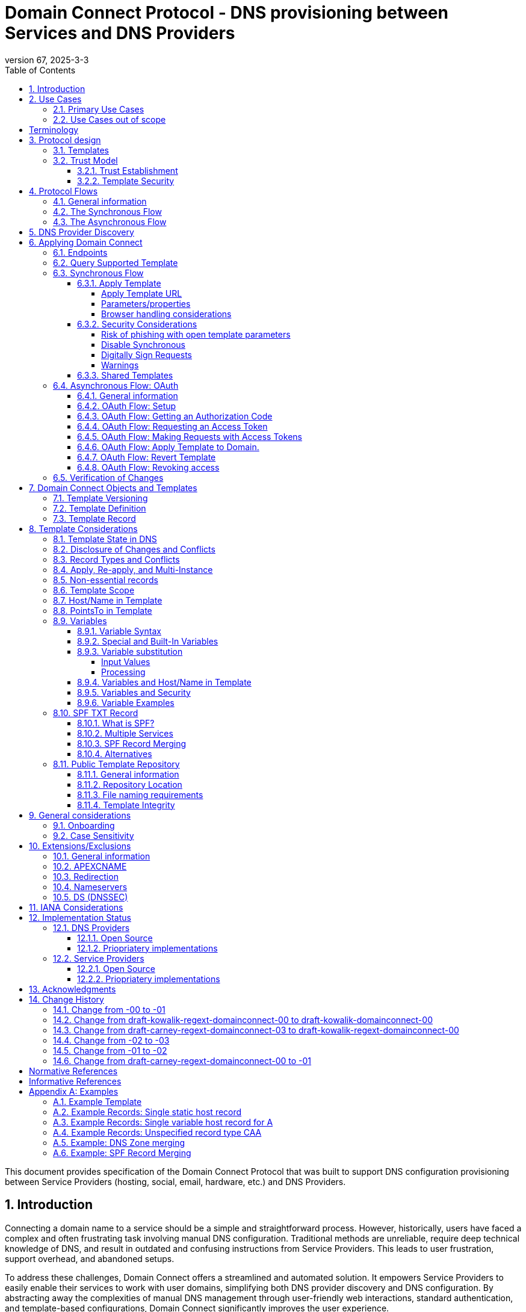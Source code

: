 = Domain Connect Protocol - DNS provisioning between Services and DNS Providers
:mn-document-class: ietf
:mn-output-extensions: rfc,txt,html
:doctype: internet-draft
:abbrev: Domain Connect
:intended-series: standard
:submission-type: IETF
:docnumber: draft-kowalik-domainconnect-02
:status: informational
:ipr: trust200902
:area: Applications and Real-Time
:keyword: dns
:revdate: 2025-3-3
:givenname: Pawel
:surname: Kowalik
:email: pawel.kowalik@denic.de
:affiliation: DENIC eG
:street: Theodor-Stern-Kai 1
:city: Frankfurt am Main
:code: 60596
:country: DE
:contributor-uri: https://denic.de
:givenname_2: Arnold
:surname_2: Blinn
:email_2: arnold@arnoldblinn.com
:givenname_3: Jody
:surname_3: Kolker
:email_3: jkolker@godaddy.com
:affiliation_3: GoDaddy Inc.
:street_3: 14455 N. Hayden Rd. #219
:city_3: Scottsdale
:region_3: AZ
:code_3: 85260
:country_3: US
:contributor-uri_3: https://www.godaddy.com
:givenname_4: Sami
:surname_4: Kerola
:email_4: kerolasa@cloudflare.com
:affiliation_4: Cloudflare, Inc.
:street_4: 101 Townsend St
:city_4: San Francisco
:region_4: CA
:code_4: 94107
:country_4: US
:contributor-uri_4: https://cloudflare.com
:specversion: 2.3
:revnumber: 67
:source-highlighter: prettify
:sectnums:
:apply-image-size:
:notedraftinprogress:
:rfcedstyle:
:toc: auto
:toclevels: 4

This document provides specification of the Domain Connect Protocol that was built to support DNS configuration provisioning between Service Providers (hosting, social, email, hardware, etc.) and DNS Providers.

== Introduction

Connecting a domain name to a service should be a simple and straightforward process.  However, historically, users have faced a complex and often frustrating task involving manual DNS configuration.  Traditional methods are unreliable, require deep technical knowledge of DNS, and result in outdated and confusing instructions from Service Providers.  This leads to user frustration, support overhead, and abandoned setups.

To address these challenges, Domain Connect offers a streamlined and automated solution.  It empowers Service Providers to easily enable their services to work with user domains, simplifying both DNS provider discovery and DNS configuration.  By abstracting away the complexities of manual DNS management through user-friendly web interactions, standard authentication, and template-based configurations, Domain Connect significantly improves the user experience.

== Use Cases

=== Primary Use Cases

The following use cases illustrate the wide range of applications where Domain Connect simplifies and automates DNS configuration, from basic service onboarding to complex, dynamic DNS management scenarios.

* *SaaS Provider with One-Off DNS Configuration:* A Software as a Service (SaaS) Provider offering functionality with an option to assign own domain name, such as web hosting or email, can utilize Domain Connect to streamline the process of configuring DNS records for their customers. This automation eliminates the need for manual configuration and simplifies the onboarding experience for users.

* *SaaS Provider with Multi-Step DNS Configuration:* Some SaaS Providers may require a multi-step DNS configuration process, potentially involving asynchronous operations. For example, a service might require initial verification of domain ownership through a TXT record, followed by the creation of CNAME records for different subdomains. Domain Connect can handle such scenarios by utilizing its asynchronous flow. This allows the Service Provider to obtain user consent and apply the necessary DNS changes in multiple steps, even if the user is not actively present during the entire process.

* *On-Premise Service with Publicly Accessible DNS Service:* An on-premise service, such as a local network device or server, can also benefit from Domain Connect if it utilizes a publicly accessible DNS service. By leveraging Domain Connect, the service can automatically update DNS records as needed, ensuring that the service remains accessible through its domain name.

* *Tool or Service with Regularly Updated DNS Entries:* A tool or service that requires regular updates to DNS entries, such as a dynamic DNS service or a DNS-based load balancer, can use Domain Connect to automate the process.

* *Packaged Software Provider:* A packaged software provider, whether open-source or proprietary, can integrate Domain Connect into their installation and configuration process. This allows the software to automatically configure necessary DNS records during installation, simplifying the setup process for users. However, if the software is installed on a private network with a private DNS service, it might not be directly compatible with Domain Connect, unless the DNS service provides Domain Connect endpoints accessible to the installation process.

=== Use Cases out of scope

While Domain Connect offers significant advantages in automating DNS configuration, it's important to recognize scenarios where it might not be the ideal solution:

* *Automation or CI/CD Pipelines:* Domain Connect is primarily designed for user-driven DNS configuration, where an end user grants consent and applies changes. Automating this process within CI/CD pipelines or other automated workflows can be challenging, as it requires obtaining and securely storing OAuth tokens beforehand. However, if authorisation tokens are pre-obtained from a user-driven setup process, Domain Connect can be also integrated into automation workflows.

* *Private/Enterprise DNS with Public SaaS Providers:* Domain Connect relies on public DNS records and endpoints to facilitate discovery and configuration. If a private or enterprise DNS service is used, it might not be directly compatible with Domain Connect, unless the DNS service provides publicly accessible Domain Connect endpoints. 

[glossary]
[toc=exclude]
:sectnums!:
== Terminology

The key words "*MUST*", "*MUST NOT*", "*REQUIRED*", "*SHALL*", "*SHALL NOT*", "*SHOULD*", "*SHOULD NOT*", "*RECOMMENDED*", "*NOT RECOMMENDED*", "*MAY*", and "*OPTIONAL*" in this document are to be interpreted as described in BCP 14 <<RFC2119>> <<RFC8174>> when, and only when, they appear in all capitals, as shown here.

The Terms like "*Registrar*", "*Authoritative server*", "*Zone*", "*Zone Apex*" or "*Sub Domain*" are used as defined in <<RFC8499>>. 

This specification uses the Augmented Backus-Naur Form (ABNF) notation of <<RFC5234>>. The following ABNF rules are imported from the normative references <<RFC5234>>.

[source,abnf]
----
     ALPHA          =  %x41-5A / %x61-7A   ; A-Z / a-z
     DIGIT          =  %x30-39             ; 0-9
----

[horizontal]
Service Provider:: An entity that offers products and services that are configured or accessed using domain names. These services typically rely on DNS for setup, discovery and/or operation. Examples include web hosting, email services, cloud platforms, and other online applications.

DNS Provider:: An entity that offers DNS zone hosting services. DNS Providers are responsible for hosting the DNS zone for a domain name and providing the necessary tools to manage the DNS records. DNS Provider would be an Authoritative server operator for the hosted zones, or would have a contractual relationship with the operator to manage zone distribution over DNS.

User:: Refers to the end-user who has means to control domain name's DNS configuration at DNS Provider and wishes to configure it to work with a service provided by a Service Provider. 

Service Template/Template:: A structured data format that describes a set of configurations for DNS records required by a Service Provider to configure a certain service together with metadata related to the control flow of Domain Connect protocol. A template is used as a mean of communication between Service Provider and DNS Provider.

Public Template Repository:: A publicly accessible repository of Service Templates, formatted in a standardized manner, intended to facilitate sharing, discovery, and reuse of service configurations. (Read more: <<repository-and-integrity>>).

:sectnums:

== Protocol design
=== Templates

Templates are core to Domain Connect, as they fully describe a service owned by a Service Provider and contain all of the information necessary to enable and operate/maintain the service in the form of a set of records.

The individual records in a template MAY be assigned to a group identified by a groupId. This allows for the application of templates in different stages. For example, an email provider might first set a TXT record to verify the domain, and later set an MX record to configure email delivery. While done separately, both changes are fundamentally part of the same service. 

Templates MAY also contain variable portions, as often values of data in
DNS change based on the implementation and/or user of the
service (e.g. the IP address of a service, a user id,
etc.).

The template is defined by the Service Provider and manually onboarded with the DNS Provider, according to a template definition published in the <<repository-and-integrity, Public Repository>> or agreed out-of-band between the Service Provider and the DNS Provider.

=== Trust Model

The Domain Connect protocol relies on a robust trust model to ensure the security and reliability of DNS configuration delegation between Service Providers and DNS Providers.  This model addresses the necessary trust relationships between users, Service Providers, and DNS Providers, centering on secure template utilization and DNS Provider vetting processes.

==== Trust Establishment

User trust in the DNS Provider is an essential factor. DNS Provider is a trusted party by the fact that DNS Provider has full technical access to the DNS zone already. Users depend on their DNS Providers to accurately reflect DNS record modifications initiated through Domain Connect. Consequently, DNS Providers are expected implement authorization checks to validate user permissions prior to enacting any DNS zone changes. Furthermore, DNS Providers are responsible for translating template specifications into a human-readable format, enabling users to readily comprehend the nature and impact of proposed DNS record changes.

Users would typically place trust in Service Providers to act responsibly and only make DNS modifications that are within the scope defined by the approved template, however it shall be observed that a malicious actor may try to exploit this trust by acting as a benign Service Provider or building a fake one, therefore by default Service Provider shall not be assumed to be a trusted party in the protocol considerations.

A foundational element to close this gap is the establishment of trust between DNS Providers and Service Providers. DNS Providers verify the legitimacy and security of templates provided by Service Providers as well as they are able to verify textual information included in the template and provided to the user, such as provider name or service name. This trust is typically established through an onboarding process which may involve contractual agreements or appropriate template acceptance policies.

==== Template Security

Templates are central to the trust model, defining the permitted scope of DNS zone modifications and restricting Service Provider actions, preventing unauthorized changes beyond the template's specified parameters. The template defines the types of DNS records within the zone and together with a distinct domain name and optionally sub-domain with user consent it defines clearly the part of the zone that the Service Provider is authorized to modify via the template application. Service Providers create templates which are then onboarded by DNS Providers, either adhering to a published template definition or based on bilateral agreements. The DNS Provider has very explicit knowledge and control of the settings being changed to enable a service.

== Protocol Flows
=== General information
To attach a domain name to a service provided by a Service Provider, the user would first enter their domain name.

Instead of relying on examination of the nameservers and mapping these to DNS Providers, DNS Provider discovery is handled through simple records in DNS and an API. The Service Provider queries for a specific record in the zone that returns a REST endpoint to initiate the protocol. When this endpoint is called, a Domain Connect compliant DNS Provider returns information about that domain and how to configure it using Domain Connect.

To apply the changes to DNS, there are two use cases. The first is a synchronous web flow, and the second is an asynchronous flow using OAuth and an API.

It is noted that a DNS Provider MAY choose to only implement one of the flows, however it is RECOMMENDED to implement Synchronous Flow which fulfill needs of most Service Providers.

Individual Service Providers MAY work with the synchronous flow only, the asynchronous flow only, or with both.

=== The Synchronous Flow
This flow is tailored for the Service Provider that requires a one time synchronous change to DNS.

.Sequence diagram of Synchronous Flow
....
       ,-.
       `-'
       /|\
        |     ,----------------.   ,------------.          ,----------.
       / \    |Service Provider|   |DNS Provider|          |DNS Server|
      User    `--------+-------'   `------+-----'          `-----+----'
     1 Provides domain name               |                      |
        |------------->|                  |                      |
        |              |                  |                      |
        |              |       2 Initiates DNS discovery         |
        |              |---------------------------------------->|
        |              |                  |                      |
        |              |         3 Responds with                 |
        |              |         discovery URL fragment          |
        |              |<----------------------------------------|
        |              |                  |                      |
        |        4 Requests DNS Provider settings                |
        |              |----------------->|                      |
        |              |                  |                      |
        |              5 Provides settings|                      |
        |              |<-----------------|                      |
        |              |                  |                      |
        |        6 Queries for supported template                |
        |              |----------------->|                      |
        |              |                  |                      |
        |              7 Responds template|                      |
        |              support status     |                      |
        |              |<-----------------|                      |
        |              |                  |                      |
   8 Presents connection link             |                      |
        |<-------------|                  |                      |
        |              |                  |                      |
        |  9 Navigates to DNS Provider    |                      |
        |-------------------------------->|                      |
        |              |                  |                      |
        |              |                  |                      |
        _________________________________________________________|
        ! ALT  /  if the template requires signing               !
        !_____/        |                  |                      !
        !              10 Lookup URL      |                      !
        !              signature keys (DNS)                      !
        !              |<-----------------|                      !
        !              |                  |                      !
        !              |                  |----.                 !
        !              |                  |    | 11 Check        !
        !              |                  |<---' request URL     !
        !              |                  |      signature       !
        !              |                  |                      !
        !~~~~~~~~~~~~~~~~~~~~~~~~~~~~~~~~~~~~~~~~~~~~~~~~~~~~~~~~!
        |              |                  |                      |
        |   12 Requests authentication    |                      |
        |<--------------------------------|                      |
        |              |                  |                      |
        |        13 Authenticate          |                      |
        |-------------------------------->|                      |
        |              |                  |                      |
        |              |                  |----.                 |
        |              |                  |    | 14 Check domain |
        |              |                  |<---' ame in          |
        |              |                  |      customer's      |
        |              |                  |      account         |
        |              |                  |                      |
        |              |                  |                      |
        15 Requests consent for DNS changes                      |
        |<--------------------------------|                      |
        |              |                  |                      |
        |      16 Confirms consent        |                      |
        |-------------------------------->|                      |
        |              |                  |                      |
        |              |                  17 Apply changes to DNS|
        |              |                  |--------------------->|
        |              |                  |                      |
        |           18 Redirect/ Close window                    |
        |              |<- - - - - - - - -|                      |
        |              |                  |                      |
        |              |          19 Query DNS records           |
        |              |---------------------------------------->|
        |              |                  |                      |
        |              |           20 New DNS records            |
        |              |<----------------------------------------|
        |              |                  |                      |
       21 Report success                  |                      |
        |<-------------|                  |                      |
....

Steps:

. *User Provides Domain Name*: The user initiates the process by providing their domain name to the Service Provider.
. *Service Provider Initiates DNS Discovery*: The Service Provider queries the DNS provider to discover the Domain Connect settings for the given domain.
. *DNS Provider Responds with Discovery URL Fragment*: The DNS Provider responds with a URL fragment containing information where to query settings of DNS provider for a domain name.
. *Service Provider Requests DNS Provider Settings*: The Service Provider uses the URL fragment to request the complete Domain Connect settings from the DNS Provider.
. *DNS Provider Provides Settings*: The DNS Provider provides the settings, including information about API endpoints.
. *Service Provider Queries for Supported Template*: The Service Provider checks if the DNS Provider supports the specific template required for the service.
. *DNS Provider Responds with Template Support Status*: The DNS Provider confirms if they support the requested template.
. *Service Provider Presents Connection Link*: The Service Provider presents a connection link to the user, which leads to the DNS Provider's Domain Connect service.
. *User Navigates to DNS Provider*: The user navigates the link and user agent is directed to the DNS Provider's website.
. *DNS Provider Performs URL Lookup and Signature Key Verification (if required)*: If the template requires signing, the DNS Provider looks up the URL signature keys in DNS.
. *DNS Provider Checks Request URL Signature (if required)*: The DNS Provider verifies the signature of the request URL.
. *Service Provider Requests Authentication*: The Service Provider requests authentication from the user.
. *User Authenticates*: The user authenticates with the DNS Provider.
. *DNS Provider Checks Domain Name in Customer's Account*: The DNS Provider verifies that the user is authorized to make change to the domain's DNS zone.
. *DNS Provider Requests Consent for DNS Changes*: The DNS Provider asks the user for consent to apply the changes to the DNS zone.
. *User Confirms Consent*: The user confirms their consent to the DNS changes.
. *DNS Provider Applies Changes to DNS*: The DNS Provider applies the changes to the zone.
. *DNS Provider Redirects or Closes Window*: The DNS Provider either redirects the user back to the Service Provider or closes the Domain Connect browser window.
. *Service Provider Queries DNS Records*: The Service Provider queries the DNS records to verify that the changes have been applied.
. *DNS Server Returns New DNS Records*: The DNS Server returns the updated DNS records.
. *Service Provider Reports Success*: The Service Provider reports to the user that the domain has been successfully connected to the service.

=== The Asynchronous Flow

The asynchronous OAuth flow is tailored for the Service Provider that wishes to make changes to DNS asynchronously with respect to the user interaction, or wishes to make multiple or additional changes to DNS over time.

.Sequence diagram of Asynchronous Flow
....
       ,-.
       `-'
       /|\
        |     ,----------------.   ,------------.          ,----------.
       / \    |Service Provider|   |DNS Provider|          |DNS Server|
      User    `--------+-------'   `------+-----'          `-----+----'
        .              .                  .                      .
        .        Steps 1-14 same as for Synchronous flow         .
        .              .                  .                      .
        |              |                  |                      |
        |              |                  |                      |
        |    15 Requests consent for      |                      |
        |    (future) DNS changes         |                      |
        |<--------------------------------|                      |
        |              |                  |                      |
        |       16 Grants consent         |                      |
        |-------------------------------->|                      |
        |              |                  |                      |
        |             17 Provides OAuth code                     |
        |              |<-----------------|                      |
        |              |                  |                      |
        |          18 Exchanges code for token                   |
        |              |----------------->|                      |
        |              |                  |                      |
        |            19 Returns access token                     |
        |              |<-----------------|                      |
        .              .                  .                      .
        .              .          Later   .                      .
        .              .                  .                      .
        .        20 Sends API request with token                 .
        |              |----------------->|                      |
        |              |                  |                      |
        |              |                  21 Apply changes to DNS|
        |              |                  |--------------------->|
        |              |                  |                      |
        |              22 Respond success |                      |
        |              |<-----------------|                      |
        |              |                  |                      |
        |              |          23 Query DNS records           |
        |              |---------------------------------------->|
        |              |                  |                      |
        |              |           24 New DNS records            |
        |              |<----------------------------------------|
        |              |                  |                      |
   25 Report success (async)              |                      |
        |<- - - - - - -|                  |                      |
....

Steps:

1-14: Same as for the Synchronous Flow.
[start=15]
. *DNS Provider Requests Consent for (Future) DNS Changes*: The DNS Provider asks the user for consent to allow the Service Provider to make DNS changes on their behalf in the future.
. *User Grants Consent*: The user grants consent for future DNS changes.
. *DNS Provider Provides OAuth Code*: The DNS Provider provides an OAuth code to the Service Provider.
. *Service Provider Exchanges Code for Token*: The Service Provider exchanges the OAuth code for an access token.
. *DNS Provider Returns Access Token*: The DNS Provider provides an access token to the Service Provider.
. *Service Provider Sends API Request with Token (Later)*: At a later time, the Service Provider uses the access token to send an API request to apply the template to the domain.
. *DNS Provider Applies Changes to DNS*: The DNS Provider applies the changes to the DNS zone.
. *DNS Provider Responds with Success*: The DNS Provider responds to the Service Provider with success.
. *Service Provider Queries DNS Records*: The Service Provider queries the DNS records to verify that the changes have been applied.
. *DNS Server Returns New DNS Records*: The DNS Server returns the updated DNS records.
. *Service Provider Reports Success (Asynchronous)*: The Service Provider reports to the user that the domain has been successfully connected to the service.

== DNS Provider Discovery

To facilitate discovery of the DNS Provider from a domain name DNS is utilized. This is
done by returning a TXT record for `_domainconnect` in the zone.

The record content represents an authority and path part of the settings REST API URL. 

An example of the contents of this record:

[source]
----
domainconnect.virtucondomains.example
----

`_domainconnect` TXT record content, when prepended with `https://` schema and appended with `/v2` path segment, MUST form a valid URL <<RFC3986>>.
`_domainconnect` TXT record MUST contain the authority part of the URL and MAY contain a path part.
`_domainconnect` MUST not contain schema, query or fragment part of an URL.

As a practical matter of implementation, the DNS Provider may or may not
contain a copy of this data in each and every zone. Instead, the DNS
Provider MUST simply respond to the DNS query for the
_`domainconnect` TXT record with the appropriate data.

How this is implemented is up to the DNS Provider.

For example, the DNS Provider may not store the data inside a TXT record
for the domain, opting instead to put a CNAME in the zone and have the
TXT record in the target of the CNAME. Another DNS Provider may simply
respond with the appropriate records at the DNS layer without having 
the data in each zone.

The URL prefix returned MUST be subsequently used by the Service Provider to
determine the additional settings for using Domain Connect on this
domain at the DNS Provider. This is done by calling a REST API.

Normative URI template of the settings end-point per <<RFC6570>>:
[source]
----
GET

https://{+_domainconnect}/v2/{domain}/settings
----

`_domainconnect` parameter is the URL prefix returned in the _domainconnect TXT record.

This MUST return a JSON structure containing the settings to use for
Domain Connect on the domain name (passed in on the path) at the DNS
Provider. This JSON structure MUST contain the following fields unless
otherwise specified.

[cols=",,,",options="header",title="properties of the settings data structure"]
|=======================================================================
|*Field*
|*Key*
|*Type*
|*Description*

|*Provider Id*
|providerId
|String
|(REQUIRED) Unique identifier for the DNS Provider. To ensure non-coordinated uniqueness,
this SHOULD be the domain name of the DNS Provider (e.g. virtucom.example).

|*Provider Name*
|providerName
|String
|(REQUIRED) The name of the DNS Provider.

|*Provider Display Name*
|providerDisplayName
|String
|(OPTIONAL) The name of the DNS Provider that SHOULD be displayed by the Service Provider.
This MAY change per domain for some DNS Providers that power multiple brands.

|*UX URL Prefix for Synchronous Flows*
|urlSyncUX
|String
|(OPTIONAL) The URL Prefix for linking to the UX of Domain Connect for the synchronous flow
at the DNS Provider. If not returned, the DNS Provider is not supporting the synchronous
flow on this domain.
This URL MUST be of `https` schema and MUST NOT contain query or fragment part.

|*UX URL Prefix for Asynchronous Flows*
|urlAsyncUX
|String
|(OPTIONAL) The URL Prefix for linking to the UX elements of Domain Connect for the
asynchronous flow at the DNS Provider. If not returned, the DNS Provider is not supporting
the asynchronous flow on this domain.
This URL MUST be of `https` schema and MUST NOT contain query or fragment part.

|*API URL Prefix*
|urlAPI
|String
|(REQUIRED) The URL Prefix for the REST API
This URL MUST be of `https` schema and MUST NOT contain query or fragment part.

|*Width of Window*
|width
|Number
|(OPTIONAL) This is the desired width of the window for granting consent when navigated in a
popup. Default value if not returned is 750px.
The Service Providers SHOULD obey to this setting if opening a pop-up
window to assure optimal display of the user interface of the DNS Proviver.

|*Height of Window*
|height
|Number
|(OPTIONAL) This is the desired height of the window for granting consent when navigated in
a popup. Default value if not returned is 750px.
The Service Providers SHOULD obey to this setting if opening a pop-up
window to assure optimal display of the user interface of the DNS Proviver.

|*UX URL Control Panel*
|urlControlPanel
|String
|(OPTIONAL) This is a URL to the control panel for editing DNS at the DNS Provider.
This field allows a Service Provider whose template isn't supported at the DNS Provider
to provide a direct link to perform manual edits.

To allow deep links to the specific domain, this string MAY contain `%domain%` which MUST be replaced with the domain name when building the deep link to the control panel of a given domain.

This URL MUST be of `https` schema and MAY contain query or fragment part.

|*Name Servers*
|nameServers
|String List
|(OPTIONAL) This is the list of nameservers desired by the DNS Provider for the zone to be
authoritative. This does not indicate the authoritative nameservers; for this the registry
would be queried.
|=======================================================================

[source,json]
----
{
    "providerId": "virtucondomains.example",
    "providerName": "Virtucon Domains",
    "providerDisplayName": "Virtucon Domains",
    "urlSyncUX": "https://domainconnect.virtucondomains.example",
    "urlAsyncUX": "https://domainconnect.virtucondomains.example",
    "urlAPI": "https://api.domainconnect.virtucondomains.example",
    "width": 750,
    "height": 750,
    "urlControlPanel": "https://domaincontrolpanel.virtucondomains.ex
    ample/?domain=%domain%",
    "nameServers": ["ns01.virtucondomainsdns.example", "ns02.virtucon
    domainsdns.example"]
}
----

Discovery MUST work on the Zone Apex only. Bear in mind that
zones can be delegated to other users, making this information valuable to Service Providers since DNS changes may be different for a Zone Apex vs. a Sub Domain for an individual service.

The Service Provider MUST handle the condition when a query for the
`_domainconnect` TXT record suceeds, but a call to query for the JSON fails.
This can happen if the zone is hosted with another DNS Provider, but contains an
incorrect `_domainconnect` TXT record.

The DNS Provider MUST return a 404 HTTP error code if they do not contain the zone.

[cols=",,",options="header",title="HTTP status codes for the settings end-point"]
|=======================================================================
|Status
|Response
|Description

|*Success*
|2xx
|A response of an http status code of 2xx indicates that the
call was successful. The response is the JSON described above.

|*Not Found*
|404
|A response of a 404 indicates that the DNS Provider does not have the zone.
|=======================================================================


== Applying Domain Connect

=== Endpoints

The Domain Connect endpoints returned in the JSON during
discovery are in the form of URLs.

The first set of endpoints are for the UX that the Service Provider
links to. These are for the synchronous flow where the user can click
to grant consent and have changes applied, and for the
asynchronous OAuth flow where the user can grant consent for
OAuth access.

The second set of endpoints are for the REST API.

All endpoints begin with a root URL for the DNS Provider such as:

[source]
----
https://connect.dnsprovider.example
----

They MAY also include any path segment at the discretion of the DNS Provider.
For example:

[source]
----
https://connect.dnsprovider.example/api
----

The root URLs for the UX endpoints and the API endpoints are returned in
the JSON payload during DNS Provider discovery.

=== Query Supported Template

Normative URI template of the template query end-point per <<RFC6570>>:
[source]
----
GET

{+urlAPI}/v2/domainTemplates/providers/{providerId}/services
/{serviceId}
----

This URL is be used by the Service Provider to determine if the DNS
Provider supports a specific template.

The following table describes the parameters of the URI template:

[cols=",,",options="header",title="URI template parameters for the query supported template end-point"]
|=======================================================================
|Property
|Key
|Description

|*URL API*
|urlAPI
|(REQUIRED) Value of urlAPI from the settings endpoint.

|*Service Provider Id*
|providerId
|(REQUIRED) identifier of the Service Provider of the template.

|*Service Id*
|serviceId
|(REQUIRED) The name or identifier of the template.
|=======================================================================

Returning a status of 200 without a body indicates the template is supported.
The DNS Provider MAY disclose the version of the template
in a JSON object with field `version` (see: <<template-definition, version field>>
or the full JSON object of deployed template.

Returning a status of 404 indicates the template is not supported.

[cols=",,",options="header",title="https status codes for the Query Supported Template end-point"]
|=======================================================================
|Status
|Response
|Description

|*Success*
|2xx
|A response of an http status code of 2xx indicates that the
call was successful. The response OPTIONALLY contains the version or template.

|*Not Found*
|404
|A response of a 404 indicates that the template is not supported
|=======================================================================

=== Synchronous Flow

==== Apply Template
===== Apply Template URL

Normative URI template of the synchronous template apply end-point per <<RFC6570>>:
[source]
----
GET

{+urlSyncUX}/v2/domainTemplates/providers/{providerId}/services
/{serviceId}/apply{?domain,host,groupId,force,providerName,
serviceName,instanceId,redirect_uri,properties*}{&sig,key}
----

This is the URL, where the user agent (typically web browser) is sent to apply a template to a dns zone the user controls. It is redirected to or linked from the Service Provider to start the synchronous Domain Connect Protocol.

===== Parameters/properties

[cols=",,",options="header",title="URI template parameters of the apply call in the sync flow"]
|=======================================================================
|Property
|Request Parameter
|Description

|*URL Sync UX*
|urlSyncUX
|(REQUIRED) Value of urlSyncUX property from the settings endpoint.

|*Service Provider Id*
|providerId
|(REQUIRED) identifier of the Service Provider of the template to be applied

|*Service Id*
|serviceId
|(REQUIRED) identifier of the template to be applied

|*Domain*
|domain
|(REQUIRED) The domain name being configured. This is the Zone Apex (the registered domain or delegated zone).

|*Host*
|host
|(OPTIONAL) This is the host name of the Sub Domain. If left blank, the template is being applied to the Zone Apex. Otherwise the template is applied to the sub domain of the domain in the same zone.

|*Redirect URI*
|redirect_uri
|(OPTIONAL) The location to direct the client browser to upon successful authorization, or upon error. If omitted the DNS Provider SHOULD close the browser window upon completion. It MUST be scoped to the `syncRedirectDomain` authority from the template, or the request MUST be signed.

|*State*
|state
|(OPTIONAL) A random and unique string passed along to prevent CSRF, or to pass back state.
It MUST be returned as a query parameter when redirecting to the `redirect_uri` described above.

|*Name/Value Pairs*
|properties
|(REQUIRED) Any key that will be used as a replacement for the “% surrounded” variables in the template. The name portion of this API call corresponds to the variable(s) specified in the template and the value corresponds to the value that will be used when applying the template. +
The client MUST ignore any unknown parameters, not referenced in the template.

|*Provider Name*
|providerName
|(OPTIONAL) This parameter allows for the caller to provide additional text for display
with the template providerName. This text SHOULD be used to augment the providerName value
from the template, not replace it. This parameter is only allowed when the
`"sharedProviderName"` attribute is set in the template. Note: this used to be controlled by the `"shared"` attribute in the template, which has been deprecated.

|*Service Name*
|serviceName
|(OPTIONAL) This parameter allows for the caller to provide additional text for display
with the template `serviceName`. It SHOULD be used to augment the `serviceName` value
from the template, not replace it. This parameter is only allowed when the
`"sharedServiceName"` attribute is set in the template.

|*Group Id*
|groupId
|(OPTIONAL) This parameter specifies the groups from the template to apply.
If no group is specified, all groups are applied. Multiple groups MAY be specified in a
comma delimited format.

|*Signature*
|sig
|(OPTIONAL) A signature of the query string. See Security Considerations section below.

|*Key*
|key
|(OPTIONAL) A value containing the host in DNS where the public key for the signature can be
obtained. The domain for this host is in the template in syncPubKeyDomain. See Security
Considerations section below.
|=======================================================================

An example query string:

[source]
----
GET

https://web-connect.dnsprovider.example/v2/domainTemplates/providers/
exampleservice.example/services/template1/apply?domain=example.com&
IP=192.168.42.42&RANDOMTEXT=shm%3A1542108821%3AHello
----

This call indicates that the Service Provider wishes to connect the
domain example.com to the service using the template identified by the
composite key of the provider (exampleservice.example) and the service template
owned by them (template1). In this example, there are two variables in this
template, "IP" and "RANDOMTEXT". These variables are passed as name/value pairs.

===== Browser handling considerations

The synchronous template apply URL can be called in one of two ways.

====== New Browser Window
The first is through a new browser tab or in a popup browser window. The DNS Provider authenticates the user if necessary, verifies domain ownership, and asks for confirmation before application of the template. After application of the template, the DNS Provider should automatically close the browser tab or window.

Please note that in this case the only way Service Provider would know if the user has completed the setup or cancelled the operation is if the user closes the browser window. The Service Provider needs to verify via DNS what actually happened (See: <<verification-of-changes>>).

====== Same Browser Window
The second is in the current browser tab/window. As above the DNS Provider authenticates the user in if necessary, verifies the user control of the DNS Zone for the domain, and asks for confirmation before application of the template. After application of the template (or cancellation by the user), the DNS Provider must redirect the browser to a return URL (redirect_uri query parameter of the Apply Template URL). 

Several parameters must be appended to the end of this redirect_uri.

* State
+
If a state parameter is passed in on the query string, this must be
passed back as state= on the redirect_uri.

* Error
+
If authorization could not be obtained or an error has occurred, the
parameter error= must be appended. For consistency with the asynchronous
OAuth flows the valid values for the error parameter will be as
specified in OAuth 2.0 <<RFC6749>> (4.1.2.1. Error Response - "error"
parameter). Valid values are: invalid_request, unauthorized_client,
access_denied, unsupported_response_type, invalid_scope, server_error,
and temporarily_unavailable.

* Error Description
+
When an error occurs, an OPTIONAL error description containing a
developer focused error description may be returned.
+
Under normal
operation the access_denied error can be returned for a number of
reasons. For example, the user may not have access to the account that
owns the domain. Even if they do and successfully sign-in, the account
or the domain may be suspended.
+
It is unlikely that the DNS Provider would want to leak this information
to the Service Provider, and as such the description may be vague.
+
There is one piece of information that may be interesting to communicate
to the Service Provider. This is when the end user decided to cancel the
operation. If the DNS Provider wishes to communicate this to the
Service Provider, when the error=access_denied the error_description may
contain the prefix "user_cancel". Again, this is left to the discretion
of the DNS Provider.

To prevent an open redirect, unless the request is digitally signed the redirect_uri
must be within the domains specified in the template in syncRedirectDomain.

Please note that even though in this case Service Provider is informed whether the process finished without error, by receiving request to redirect_uri without error parameter, the Service Provider still SHOULD verify via DNS to be sure that the changes have been applied (See: <<verification-of-changes>>).

==== Security Considerations
===== Risk of phishing with open template parameters
By applying a template with parameters there is a security
consideration that must be taken into account.

Consider the template above where the IP address of the A record is
passed in through a variable. A bad actor could generate a URL with a
malicious IP and phish users by sending out emails asking them to "re-configure" their
service. If an end user is convinced to click on
this link, they would land on the DNS Provider site to confirm the
change. To the user, this would appear to be a valid request to
configure the domain. Yet the IP would be hijacking the service.

Not all templates have this problem. But when they do, there are several options.

===== Disable Synchronous

One option is to disable the synchronous flow and use
asynchronous OAuth. This can be controlled with the `syncBlock` value from the template. However, as will be seen below OAuth has a higher implementation burden and requires onboarding between each Service and DNS Provider.

===== Digitally Sign Requests

Another option is to digitally sign the query string. A
signature is appended as an additional query string parameter,
properly URL encoded and of the form:

[source]
----
sig=V2te9zWMU7G3plxBTsmYSJTvn2vzMvNwAjWQ%2BwTe91DxuJhdVf4cVc4vZBYfEYV
7u5d7PzTO7se7OrkhyiB7TpoJJW1yB5qHR7HKM5SZldUsdtg5%2B1SzEtIX0Uq8b2mCmQ
F%2FuJGXpqCyFrEajvpTM7fFKPk1kuctmtkjV7%2BATcvNPLWY7KyE4%2Bqc8jpfN61cP
5l8iA4krAa3%2BfTro5cmWR8YUJ5yrnRs6KT4b5D71HFvOUk0sGEUddUUlsyRQKRHUFN6
HjEya50YDHfZJlYHkHlK0xX6Yqeii9QZ2I35U9eJbSvZGQko5beqviWFXdsVDbvd3DYcb
SHgJq9%2FXoMTTw%3D%3D
----

The Service Provider generates this signature using a private key. As indicated,
this signature is generated from the query string properly URL encoded.

The Service Provider MUST publish their public key and place it in a DNS TXT record in a domain specified in the template in `syncPubKeyDomain` at a host of their choice.
The TXT record MUST be published as a comma-separated list of key-value 
properties.

[cols=",,",options="header",title="Properties of the public key TXT record"]
|=======================================================================
|Property
|Key
|Description

|*Fragment Index*
|p
|(REQUIRED) The index value of the public key fragment

|*Fragment Payload*
|d
|(REQUIRED) The payload of public key fragment

|*Signing Algorithm*
|a
|(OPTIONAL) The parameter identifies the algorithm intended for use with the key. The values used SHALL be registered in the IANA "JSON Web Signature and Encryption Algorithms" registry established by <<RFC7518>>.
If omitted it MUST be assumed to be RS256.
The support of RS256 is MANDATORY for both DNS Providers and Service Providers.

|*Public Key Format*
|t
|(OPTIONAL) The format of the public key.
If omitted MUST be assumed to be x509.
|=======================================================================


To allow for key rotation or usage of multiple keys, the host name of the TXT record MUST be appended as another query parameter on the query string of the form:

[source]
----
key=_dcpubkeyv1
----

This example indicates that the public key can be found by doing a DNS
query for a TXT record called _dcpubkeyv1 in the domain specified in the
`syncPubKeyDomain` from the template.

To account for DNS Servers with limits to the size of a TXT record, the public key MAY be split into multiple TXT records at the specified host. For example, a public key of:

[source]
.Example public key (line breaks are there for brevity)
----
MIIBIjANBgkqhkiG9w0BAQEFAAOCAQ8AMIIBCgKCAQEA18SgvpmeasN4BHkkv0SBjAzIc
4grYLjiAXRtNiBUiGUDMeTzQrKTsWvy9NuxU1dIHCZy9o1CrKNg5EzLIZLNyMfI6qiXnM
+HMd4byp97zs/3D39Q8iR5poubQcRaGozWx8yQpG0OcVdmEVcTfyR/XSEWC5u16EBNvRn
NAOAvZYUdWqVyQvXsjnxQot8KcK0QP8iHpoL/1dbdRy2opRPQ2FdZpovUgknybq/6FkeD
tW7uCQ6Mvu4QxcUa3+WP9nYHKtgWip/eFxpeb+qLvcLHf1h0JXtxLVdyy6OLk3f2JRYUX
2ZZVDvG3biTpeJz6iRzjGg6MfGxXZHjI8weDjXrJwIDAQAB
----

may contain several TXT records. The records would be of the form:

[source]
.Example public key broken down into DNS records (line breaks are there for brevity)
----
p=1,a=RS256,d=MIIBIjANBgkqhkiG9w0BAQEFAAOCAQ8AMIIBCgKCAQEA18SgvpmeasN
4BHkkv0SBjAzIc4grYLjiAXRtNiBUiGUDMeTzQrKTsWvy9NuxU1dIHCZy9o1CrKNg5EzL
IZLNyMfI6qiXnM+HMd4byp97zs/3D39Q8iR5poubQcRaGozWx8yQpG0OcVdmEVcTfy

p=2,a=RS256,d=R/XSEWC5u16EBNvRnNAOAvZYUdWqVyQvXsjnxQot8KcK0QP8iHpoL/1
dbdRy2opRPQ2FdZpovUgknybq/6FkeDtW7uCQ6Mvu4QxcUa3+WP9nYHKtgWip/eFxpeb+
qLvcLHf1h0JXtxLVdyy6OLk3f2JRYUX2ZZVDvG3biTpeJz6iRzjGg6MfGxXZHjI8

p=3,a=RS256,d=weDjXrJwIDAQAB

----

Here the public key is broken into three records in DNS, and the data
also indicates that the signing algorithm is an RSA Signature with
SHA-256. The representation as x509 certificate is the default in this case.

The above data was generated for a query string:

[source]
----
a=1&b=2&ip=10.10.10.10&domain=example.net
----

Signing the query string by the Service Provider is OPTIONAL. Not
all Services Provider templates require or are able to provide this level of security.
Presence of the `syncPubKeyDomain` in the template indicates that the 
template requires signature verification.

DNS Providers MUST reject any request to apply a template with `syncPubKeyDomain` present and no signing of a query string in place. 

The digital signature MUST be generated on the full query string only,
excluding the sig and key parameters. This is everything after the ?, except the sig and key values which MUST be appended to the signed query string.

The values of each query string value key/value pair MUST be properly URL Encoded before the signature is generated.

===== Warnings

Some applications aren't able to use OAuth and/or sign requests.

If the template require variables, and OAuth and signing isn't available,
the flag `warnPhishing` SHOULD be set to true in the template in order to offer transparency to the DNS Provider about security properties of the template.

When set this indicates to the DNS Provider that they SHOULD display additional warnings to
the user to have them verify the link was/is from a reputable source before applying
the template.

==== Shared Templates

Some templates can be called by multiple companies, or be used for different purposes.

For example, most services are sold and provided by the same company. However, some
Service Providers have a reseller channel. This allows the service to be
provided by the Service Provider, but sold through third parties.
It is often this third party reseller that configures DNS.

While each reseller could enable Domain Connect, this is inefficient for
the DNS Providers. Enabling a single template that is shared by multiple
resellers would be more optimal.

As another example, some templates may be used for different purposes by the same company.

To facilitate these use cases, the ability to pass in additional context for the display
of the providerName and serviceName is enabled. This is only allowed when the template enables the capability
through the sharedProviderName and/or sharedServiceName flags.

Note: The shared flag used to be used for this purpose, but has been deprecated.

The exact message presented to the user is up to the DNS Provider. However it is recommended
that these fields be used to augment the display of the serviceName and providerName from the template,
not replace it.

Note: When a Service Provider has a large reseller channel, it is highly
recommended that the Service Provider creates an API for their resellers
to ease the implementation of Domain Connect. There are elements of convenience in doing
this around Domain Discovery and URL Formatting. But this would be required
if the template required signatures.

=== Asynchronous Flow: OAuth
==== General information
Using the OAuth flow is a more advanced use case needed by Service Providers that have more complex configurations that may require multiple steps and/or are asynchronous from the user's interaction.

Details of an OAuth implementation are beyond the scope of this specification. Instead, an overview of how OAuth is used by Domain Connect is given here.

Not all DNS Providers will support the asyncronous flow. As such it is recommended that Service Providers relying on an OAuth implementation also implement a synchronous implementation.

==== OAuth Flow: Setup

Service Providers wishing to use the OAuth flow MUST register as an
OAuth client with each DNS Provider. This is typically a manual
process, however other solutions like OAuth Dynamic Client Registration <<RFC7591>> MAY be offered by DNS Provider as well. 

To register, the Service Provider would provide (in addition to their
template) any configuration necessary for the DNS Providers OAuth
implementation. This includes valid URLs and Domains for redirects upon
success or errors of OAuth flow, token validity, presence and validity of refresh tokens etc. 

Note: The validity of redirects are very important in any OAuth implementation.
Most OAuth vulnerabilities are a combination of an open redirect and/or a
compromised secret.

The DNS Provider SHOULD give the Service Provider a client id and a secret which will be used when requesting tokens. For simplicity the client id MAY be the same as the providerId, however it is up to the agreement between the parties involved.
Any other form of client authentication within OAuth framework MAY be agreed between the parties. 

==== OAuth Flow: Getting an Authorization Code


Normative URI template of the authorization code end-point per <<RFC6570>>:
[source,http]
----
GET

{+urlAsyncUX}/v2/domainTemplates/providers/{providerId}{?domain,host,
client_id,redirect_uri,response_type,scope,providerName,serviceName,
state,properties*}
}
----

To initiate the OAuth flow the Service Provider first links to the DNS
Provider to gain consent.

This endpoint is similar to the synchronous flow described above. The DNS Provider
MUST authenticate the user, verify the user has control of the DNS Zone for the domain, and ask the user for
permission. Instead of permission to make a change to DNS, the permission
is now to allow the Service Provider to
make the changes on their behalf. Similarly the
DNS Provider MAY warn the user that (the eventual)
application of a template might change existing records and/or disrupt
existing services attached to the domain.

While the variables for the applied template would be provided later,
the values of some variables may be necessary to determine conflicts. As
such, any variables impacting conflicting records SHOULD be provided
in the consent flow. This primarly includes variables in hosts, and
variables in the data portion for certain TXT records.

The protocol allows for the Service Provider to gain consent to apply
multiple templates. These templates are specified in the `scope` parameter. It
also allows for the Service Provider to gain consent to apply these templates to the domain
or to the domain with multiple sub-domains. These are specified in the `domain` and `host`
parameter. If conflict detection is implemented
by the DNS Provider, they SHOULD account for all permutations, in order to inform
the end user of all possible consequences of the authorised change.

The scope parameter is a space separated list (as per the OAuth protocol)
of the template serviceIds. The host parameter is an OPTIONAL comma separated
list of hosts. A blank entry for the host implies the template can be
applied to the Zone Apex For example:

[cols=",",options="header",title="examples of scope and host parameter values in the async flow"]
|=======================================================================
|*Query String*
|*Description*

|`scope=t1%20t2&domain=example.com`
|Templates "t1" and "t2" can be applied to example.com

|`scope=t1%20t2&domain=example.com&host=sub1,sub2`
|Templates "t1" and "t2" can be applied to sub1.example.com or sub2.example.com

|`scope=t1%20t2&domain=example.com&host=sub1,`
|Templates "t1" and "t2" can be applied to example.com or sub1.example.com
|=======================================================================

Upon successful authorization/verification/consent from the user, the DNS Provider MUST direct the end user’s browser to the redirect URI. The authorization code MUST be appended to this URI as a query parameter of `"code="` as per the OAuth specification.

Similar to the synchronous flow, upon error the DNS Provider MAY append an error code as query parameter `"error"`. These errors are also from the OAuth 2.0 <<RFC6749>> (4.1.2.1. Error Response - "error" parameter). Valid values include: `invalid_request`, `unauthorized_client`, `access_denied`, `unsupported_response_type`, `invalid_scope`, `server_error`, and `temporarilly_unavailable`. An OPTIONAL `error_description` suitable for developers may also be returned at the discretion of the DNS Provider.
The same considerations as in the synchronous flow apply here.

The state value passed into the call MUST be passed back on the query
string as `state=`.

The following table describes the values of the URI template for the request for the OAuth consent flow that must be included unless otherwise
indicated

[cols=",,",options="header",title="URI template parameters of the authorization end-point in async flow"]
|=======================================================================
|Property
|Key
|Description

|*URL Sync UX*
|urlAsyncUX
|(REQUIRED) Value of urlAsyncUX property from the settings endpoint.

|*Service Provider Id*
|providerId
|(REQUIRED) identifier of the Service Provider of the template to be applied

|*Domain*
|domain
|(REQUIRED) The domain name being configured. This is the Zone Apex.

|*Host*
|host
|(OPTIONAL) An list of comma separated host names upon which the template may be applied. An empty string implies the root.

|*Client Id*
|client_id
|(REQUIRED) The client id that was provided by the DNS Provider to the Service Provider during registration.

|*Redirect URI*
|redirect_uri
|(REQUIRED) The location to direct the client’s browser upon successful authorization or upon error.
Validation of the redirect_uri MUST be done by the DNS Provider to match the values provided during onboarding.

|*Response type*
|response_type
|(OPTIONAL) If included it MUST be the string ‘code’ to indicate an authorization code is being requested.

|*Scope*
|scope
|(REQUIRED) The OAuth scope corresponds to the requested templates. This is list of space separated serviceIds.

|*Provider Name*
|providerName
|(OPTIONAL) This parameter allows for the caller to provide additional text for display with the template providerName. This text SHOULD be used to augment the providerName value from the template, not replace it.

|*Service Name*
|serviceName
|(OPTIONAL) This parameter allows for the caller to provide additional text for display with the template serviceName(s). It SHOULD be used to augment the serviceName value(s) from the template, not replace.

|*State*
|state
|(OPTIONAL) This is a random, unique string passed along to prevent CSRF or to pass state value back to the caller. If present it MUST be returned as a parameter appended to the `redirect_url` described above.

|*Name/Value Pairs*
|properties
|(OPTIONAL) Any key that will be used as a replacement for the “% surrounded” value(s) in a template required for conflict detection. +
This includes variables used in hosts and data in certain TXT records.
|=======================================================================

==== OAuth Flow: Requesting an Access Token

Normative URI template of the access token end-point per <<RFC6570>>:
[source]
----
POST

{+urlAPI}/v2/oauth/access_token
----

[cols=",,",options="header",title="URI template parameters of the access token end-point"]
|=======================================================================
|Property
|Request Parameter
|Description

|*URL API*
|urlAPI
|(REQUIRED) Value of urlAPI property from the settings endpoint.
|=======================================================================


Once authorization has been granted, the Service Provider MUST use the Authorization Code provided to request an Access Token. The OAuth specification recommends that the Authorization Code be a short lived token, and a reasonable recommended setting is ten minutes, however the specific setup would depend on specifics of DNS Provider's implementation. As such this exchange needs to be completed before that time has expired or the process will need to be repeated.

This token exchange is typically done via a server to server API call from the
Service Provider to the DNS Provider using a POST. When called in this manner a
secret is provided
along with the Authorization Code.

OAuth does allow for retrieving the access token without a secret. This is typically
done when the OAuth client is a client application.
When onboarding with the DNS Provider this would need to be enabled.

When the secret is provided (which is the normal case), care must be taken. A malicious
user could create a domain that returns a false _`domainconnect` TXT record, and
subsequently a JSON call to their own server for the API end point. By doing so, they
could then run Domain Connect on their domain and retrieve the secret.

As such the urlAPI used for OAuth by the Service Provider SHOULD be maintained per DNS Provider and not the value retrieved during discovery or other measures have to be implemented to prevent token leakage.

The following table describes the POST parameters that MUST be included in the
request for the access token unless otherwise indicated.
The parameters SHALL be accepted via the
query string or the body of the post. This is again particularly
important for the `client_secret`, as passing secrets via a query string
is generally frowned upon given that various systems often log URLs.

The body of the post is application/json encoded.

[cols=",,",options="header",title="parameters of the token end-point"]
|=======================================================================
|Property
|Key
|Description

|*Authorization Code/Refresh Code*
|code/refresh_token
|(REQUIRED) The authorization code that was
provided in the previous step when the user accepted the
authorization request, or the refresh_token for a subsequent access
token.

|*Redirect URI*
|redirect_uri
|(OPTIONAL) This is REQUIRED if a redirect_uri was
passed to request the authorization code. When included, it needs to be
the same redirect_uri provided in this step.

|*Grant type*
|grant_type
|(REQUIRED) The type of code in the request. Usually the string ‘authorization_code’ or ‘refresh_token’

|*Client ID*
|client_id
|(REQUIRED) This is the client id that was provided by the DNS Provider to the Service Provider during
registration

|*Client Secret*
|client_secret
|(REQUIRED) The secret provided to the Service Provider during registration. Typically required
unless the rare circumstance with secret-less OAuth.
|=======================================================================

Upon successful token exchange, the DNS Provider MUST return a response with 4 properties in the body of the response.

[cols=",",options="header",title="properties of the token end-point response"]
|=======================================================================
|Property
|Description

|*access_token*
|The access token to be used when making API requests

|*token_type*
|Always the string "bearer"

|*expires_in*
|The number of seconds until the access_token expires

|*refresh_token*
|The token that can be used to request new access tokens when this one has expired.
|=======================================================================

[cols=",,",options="header",title="http status codes of the token end-point response"]
|=======================================================================
|Status
|Response
|Description

|*Success*
|2xx
|A response of an http status code of 2xx indicates that the
call was successful. The response is the JSON described above.

|*Errors*
|4**
|All other responses indicate an error.
|=======================================================================

==== OAuth Flow: Making Requests with Access Tokens

Once the Service Provider has the access token, they can call the DNS
Provider’s API to make changes to DNS on the domain by applying and (OPTIONALLY)
removing authorized templates. These templates can be applied to the
Zone Apex or to any Sub Domain that has been authorized.

All calls to this API pass the access token in the Authorization Header
of the request to the call to the API. More details can be found in the
OAuth specifications, but as an example:

[source]
----
GET /resource/1 HTTP/1.1

Host: example.com

Authorization: Bearer mF_9.B5f-4.1JqM
----

While the calls below do not have the same security consideration of
passing the secret, it is recommend that the urlAPI be from a stored
value vs. the value returned during discovery here as well.

==== OAuth Flow: Apply Template to Domain.

Normative URI template of the asynchronous apply end-point per <<RFC6570>>:
[source]
----
POST

{+urlAPI}/v2/domainTemplates/providers/{providerId}/services
/{serviceId}/apply{?domain,host,groupId,force,providerName,
serviceName,instanceId,properties*}
----

The primary function of the API is to apply a template to a user
domain.

While the `providerId` is implied in the authorization, this is on the
path for consistency with the synchronous flows and other APIs. If not
matching what was authorized, an error MUST be returned.

When applying a template to a domain, it is possible that a conflict may
exist with previous settings. While it is recommended that conflicts be
detected when the user grants consent, because OAuth is asynchronous it
is possible that a new conflict was introduced by the user.

While it is up to the DNS Provider to determine what constitutes a
conflict (see section on Conflicts below), when one is detected calling
this API MUST return an error. This error SHOULD enumerate the
conflicting records in a format described below.

Because the user often isn't present at the time of this error, it is up the Service Provider to determine how to handle this condition. Some providers may decide to notify the user. Others may decide to apply their template anyway using the `"force"` parameter. This parameter will bypass error checks for conflicts, and after the call the service will be in its desired state.

Calls to apply a template via OAuth require the following parameters
posted to the above URL unless otherwise indicated.
The DNS Provider MUST accept parameters in query string or body of this
post.

The body is application/json encoded.

[cols=",,",options="header",title="URI template parameters of the apply end-point in the async flow"]
|=======================================================================
|Property
|Key
|Description

|*URL API*
|urlAPI
|(REQUIRED) Value of urlAPI from the settings endpoint.

|*Service Provider Id*
|providerId
|(REQUIRED) identifier of the Service Provider of the template to be applied

|*Service Id*
|serviceId
|(REQUIRED) The name or identifier of the template to be applied.

|*Domain*
|domain
|(REQUIRED) The Zone Apex domain name being configured. It MUST match the domain that was authorized
in the token.

|*Host*
|host
|(OPTIONAL) The host name of the Sub Domain that was authorized in the
token. If omitted or left blank, the template is being applied to the Zone Apex.

|*Name/Value Pairs*
|*
|(REQUIRED) Any variable fields consumed by
this template. The name portion of this API call corresponds to the
variable(s) specified in the record and the value corresponds to the
value that MUST be used when applying the template as per the
implementation notes.

|*Group ID*
|groupId
|(OPTIONAL) Specifies the group of
changes in the template to apply. If omitted, all changes are applied.
This can also be a comma separated list of groupIds.

|*Force*
|force
|(OPTIONAL) Specifies that the template SHOULD be applied independently of any conflicts that may exist on the
domain. This can be a value of 0 or 1.

|*Provider Name*
|providerName
|(OPTIONAL) This parameter allows for the caller to provide additional context for the `providerName` that applied the template. It MAY be used by DNS Providers that want to display state regarding which templates have been applied. It is only allowed when the `"sharedProviderName"` attribute is set in the template being applied.

|*Service Name*
|serviceName
|(OPTIONAL) This parameter allows for the caller to provide additional context for the `serviceName` that applied the template. It MAY be used by DNS Providers that want to display state regarding which templates have been applied. It is only allowed when the `"sharedProviderName"` attribute is set in the template being applied.

|*InstanceId*
|instanceId
|(OPTIONAL) Only applicable to templates supporting multiple instances
(see <<template-definition, multiInstance>> template property). Allows for later removal of one template instance by DNS Providers storing this information.
|=======================================================================

An example call is below. In this example, it is contemplated that there are two variables in this template, `"IP"` and `"RANDOMTEXT"` which both require values. These variables are passed as name/value pairs.

[source]
----
POST

https://connect.dnsprovider.example/v2/domainTemplates/providers/
exampleservice.example/services/template1/apply?IP=192.0.2.42&
RANDOMTEXT=shm%3A1542108821%3AHello&force=1
----

The API MUST validate the access token, and that the domain belongs to
the user and is represented by the token being presented. Any errors
with variables, conflicting templates, or problems with the state of the
domain are returned; otherwise the template is applied.

Results of this call can include information indicating success or an error. Errors MUST be 400 status codes, with the following codes defined.

[cols=",,",options="header",title="http status codes of the apply end-point in the async flow"]
|=======================================================================
|Status
|Response
|Description

|*Success*
|2xx
|Any 200 level code MUST be considered a success. The response MAY be of status 200 with a response body, but also 204 without a body.

|*Bad Request*
|400
|A response of a 400 indicates that the server cannot process the request because it
was malformed or had errors. This response code is intended for programming errors.

|*Unauthorized*
|401
|A response of a 401 indicates that caller is not
authorized to make this call. This can be because the token was revoked,
or other access issues.

|*Conflict*
|409
|This indicates that the call was good, and the caller authorized, but the change could not be applied due to a conflicting template. Errors due to conflicts MUST NOT be returned when force is equal to 1.

|*Error*
|4xx
|Other 4xx error codes SHOULD be returned when something is wrong with the request that makes applying the template problematic; most often something that is wrong with the account and requires attention.

|=======================================================================

When a 409 is returned, the body of the response SHOULD contain details of the conflicting records. If present this MUST be JSON containing the error code, a message suitable for developers, and an array of tuples containing the conflicting records type, host, and data element.

As an example:

[source,json]
----
{
    "code": "409",
    "message": "Conflicting records",
    "records": [
        {
            "type": "CNAME",
            "host": "www",
            "data": "@"
        },
        {
            "type": "A",
            "host": "@",
            "data": "random ip"
        }
    ]
}
----

In this example, the Service Provider tried to apply a new hosting
template. The domain had an existing service applied for hosting.

==== OAuth Flow: Revert Template

This call reverts the application of a specific template from a domain.

Implementation of this call is OPTIONAL. If not supported a 501 MUST be returned.

Normative URI template of the asynchronous template revert end-point per <<RFC6570>>:
[source]
----
POST

{+urlAPI}/v2/domainTemplates/providers/{providerId}/services
/{serviceId}/revert{?domain,host,instanceId}
----

This API allows the removal of a template from a user domain/host
using an OAuth request.

The provider and service name in the URL MUST match the values provided during authorization.

This call MUST validate that the template exists and has been
applied to the domain by the Service Provider, or an error response with code 410 SHOULD be returned that the call would have no effect.

An example URL might look like:

[source]
----
POST

https://connect.dnsprovider.example/v2/domainTemplates/providers
/exampleservice.example/services/template1/revert?domain=example.com
----

Allowed parameters:
[cols=",,",options="header",title="URI template parameters of the revert end-point in the async flow"]
|=======================================================================
|Property
|Key
|Description

|*URL API*
|urlAPI
|(REQUIRED) Value of urlAPI from the settings endpoint.

|*Service Provider Id*
|providerId
|(REQUIRED) identifier of the Service Provider of the template to be applied

|*Service Id*
|serviceId
|(REQUIRED) The name or identifier of the template to be applied.

|*Domain*
|domain
|(REQUIRED) The Zone Apex domain name being configured. It
MUST match the domain that was authorized in the token.

|*Host*
|host
|(OPTIONAL) The host name of the Sub Domain that was authorized in the token.
If omitted or left blank, the template is being applied to the Zone Apex.

|*InstanceId*
|instanceId
|(OPTIONAL) Only applicable to templates supporting multiple instances
(see <<template-definition, multiInstance>> template property). For DNS Provider storing information about applied templates allows removal of single instance of template. If missing all instances of template MUST be removed.
|=======================================================================


The DNS Provider MUST be able to accept these on the query string or in the body of the POST with `application/json` encoding.

Response codes Success, Authorization, and Errors are identical to
above with the addition of the 501 code.

==== OAuth Flow: Revoking access
Like all OAuth flows, the user may revoke the access at any time using
UX at the DNS Provider site. As such the Service Provider needs to be
aware that their access to the API may be denied.

[[verification-of-changes]]
=== Verification of Changes

There are circumstances where the Service Provider may wish to verify
that the template was successfully applied. Without Domain Donnect, this
typically involved the Service Provider querying DNS to see if the
changes to DNS had been made.

This same technique works with Domain Connect, and if necessary can be
triggered either manually on the Service Provider site or automatically
upon page/window activation in the browser when the browser window for
the DNS Provider is closed.

When the redirect_uri is used and an error is not present in the URI,
the Service Provider can not assume the changes were applied to DNS. While true in most
circumstances, users can tamper with or alter the return
url in the browser. As such it is recommend that enablement of a service
be based on verification of changes to DNS.

== Domain Connect Objects and Templates

=== Template Versioning

If a breaking change is made to a template it is recommended that a new template be created. While on the surface versioning looks appealing, in reality this is rarely needed.

Any changes to the template need to account for existing users with settings in DNS, some applied through Domain Connect and some manual. So when changes are made, they are often backward compatible.

Note that when a template changes, it does need to be on-boarded with the DNS Providers.

The <<template-definition, version field>> of the template definition serves the purpose of transparency between the DNS Provider and the Service Provider in case of such changes.

[[template-definition]]
=== Template Definition

A template is defined as a standard JSON data structure containing the following data. Field values MUST be defined unless otherwise indicated.

[cols=",,,",options="header",title="properties of the template definition"]
|=======================================================================
|Data Element
|Type
|Key
|Description

|*Service Provider Id*
|String
|providerId
|(REQUIRED) The unique identifier of the Service Provider that created this template. This is used in the URLs to identify the Service Provider. To ensure non-coordinated uniqueness, this SHOULD be the domain name of the Service Provider (e.g. exampleservice.example).

|*Service Provider Name*
|String
|providerName
|(REQUIRED) The name of the Service Provider suitable for display. This SHOULD be displayed to the user on the DNS Provider consent UX.

|*Service Id*
|String
|serviceId
|(REQUIRED) The name or identifier of the template.
This is used in URLs to identify the template. It is also used in the scope parameter for OAuth. It MUST NOT contain space characters, and SHOULD be URL friendly.

|*Service Name*
|String
|serviceName
|(REQUIRED) The name of the service suitable for display to the user. This SHOULD be displayed to the user on the DNS Provider consent UX.

|*Version*
|Integer
|version
|(OPTIONAL)
If present this represents a version of the template and SHOULD be changed with each update of the template content. This opaque value is mainly informational to improve communication and transparency between providers.

|*Logo*
|String
|logoUrl
|(OPTIONAL) A graphical logo representing the Service Provider and/or Service for use in any web-based flow. If present this MAY be displayed to the user on the DNS Provider consent UX.

|*Description*
|Text
|description
|(OPTIONAL) A textual description of what this template attempts to do. This is meant to assist developers and MUST NOT be displayed to the user.

|*Variable Description*
|Text
|variableDescription
|(OPTIONAL) A textual description of what the variables are. This is meant to assist developers and MUST NOT be displayed to the user.

|*Synchronous Block*
|Boolean
|syncBlock
|(OPTIONAL) Indicates that the synchronous protocol MUST be disabled for this template. The default for this is false.

|*Shared*
|Boolean
|shared
|(OPTIONAL)
This flag has been deprecated. It used to indicate that the template allowed a dynamic `providerName` on the query string. It is replaced with the `sharedProviderName` flag in v2.2 of the spec.

|*Shared Provider Name*
|Boolean
|sharedProviderName
|(OPTIONAL)
This flag indicates that the template allows the caller to pass in additional information for the `providerName`. This information SHOULD augment the display of the `providerName` from the template. The default for this is false. For backward compatability with DNS Providers not at V2.2 of the spec it is recommended that the shared flag also be set.

|*Shared Service Name*
|Boolean
|sharedServiceName
|(OPTIONAL)
This flag indicates that the template allows the caller to pass in additional information for the `serviceName`. This information SHOULD augment the display of the `serviceName` from the template. The default for this is false.

|*Synchronous Public Key Domain*
|String
|syncPubKeyDomain
|(OPTIONAL)
When present, indicates that calls to apply a template synchronously MUST be digitally signed. The value indicates the domain name for querying the TXT record from DNS that contains the public key used for signing.

|*Synchronous Redirect Domains*
|String
|syncRedirectDomain
|(OPTIONAL)
When present, this is a comma separated list of domain names for which redirects are allowed be sent to after applying a template for the synchronous flow. DNS Provider MUST NOT send redirects to any other domain name not included on this list. 

|[[multiInstance]]*Multiple Instance*
|Boolean
|multiInstance
|(OPTIONAL)
Defaults to False. When set to True, it indicates that the template
MAY be applied multiple times. This only impacts DNS Providers that
maintain template state in DNS.

|*Warn Phishing*
|Boolean
|warnPhishing
|(OPTIONAL)
When present, this tells the DNS Provider that the template likely contains variables susceptible to phishing attacks and the provider is unable to digitally sign the requests. When set the DNS Provider SHOULD display warnings to the user and be more verbose about the changes applied.
The default value for this is false.

|*Host Required*
|Boolean
|hostRequired
|(OPTIONAL)
Defaults to false. When present this indicates that the template has been authored to work only when both domain and host are provided. An example where this would be true would be a template where CNAME is set on the fully qualified domain name. This is largely informational, as most DNS Providers already enforce such rules on the DNS level anyway.

|*Template Records*
|Array of Template Records
|records
|(REQUIRED) A list of records for the template.
|=======================================================================

[[template-record]]
=== Template Record

Each template record is an entry that contains a type and several
other values depending on the type.

Many of these values can contain variables, which are expressed as strings surrounded with "%" or special variable "@" (See: <<variables>>). Variables are replaced with values when the template is applied.

It is noted that as a best practice the variable portions SHOULD be constrained to as small as possible a portion of the resulting DNS record.

For example, say a Service Provider requires a CNAME of one of three
values for their users: s01.example.com, s02.example.com, and
s03.example.com.

The value in the template could simply contain `%servercluster%`, and the fully qualified string passed in. Alternatively, the value in the
template could contain `%var%.example.com` and a value of `01`, `02`, or `03` passed in. By placing more fixed data into the template, the template is more secure.

Each record MUST contain the following elements unless otherwise specified.

[cols=",,,",options="header",title="properties of the template record definition"]
|=======================================================================
|Data Element
|Type
|Key
|Description

|*Type*
|enum
|type
|(REQUIRED) Describes the type of record in DNS, or the operation impacting DNS. +

Valid values include: A, AAAA, CNAME, MX, TXT, SRV, or SPFM. +
The DNS Provider MUST support the core set of records A, AAAA, CNAME, MX, TXT, SRV. +
The DNS Provider SHOULD support SPFM record for high interoperability with existing templates +
 +
All other record types MAY be specified by type name as listed in IANA registry for DNS Resource Record (RR) TYPEs. Unknown record types MAY be specified as per <<RFC3597>> by the word "TYPE" immediately followed by the decimal RR type number, with no intervening whitespace. Support for other record types is OPTIONAL. +

For each type, additional fields would be REQUIRED. +
* A: host, pointsTo, TTL +
* AAAA: host, pointsTo, TTL +
* CNAME: host, pointsTo, TTL (host MUST NOT be null or @ unless `hostRequired` is defined `true` for the template) +
* NS: host, pointsTo, TTL (host MUST NOT be null or @ unless `hostRequired` is defined `true` for the template) +
* TXT: host, data, TTL, txtConflict-MatchingMode, txtConflict-MatchingPrefix +
* MX: host, pointsTo, TTL, priority +
* SRV: name, target, TTL, priority, protocol, service, weight, port +
* SPFM: host, spfRules +
* other record types: host, data, TTL +


|*Group Id*
|String
|groupId
|(OPTIONAL)
This parameter identifies the group the record belongs to when applying changes. This MUST NOT contain variables.

|[[essential-record]]*Essential*
|enum
|essential
|(OPTIONAL)
This parameter indicates how the record is treated during conflict detection with
existing templates. +

If the DNS Provider is not implementing applied template state in DNS this is ignored. +

Always (default) - record MUST be applied and kept with the template +

OnApply - record MUST be applied but can be later removed without dropping the whole
template +

|*Host*
|String
|host
|
(REQUIRED) The host for A, AAAA, CNAME, NS, TXT, MX and other unspecified record type values. +

This value is relative to the applied host and domain, unless trailed by a ".". +

A value of empty or `@` indicates the root of the applied host and domain. In other words `"[host.]example.com."`. +

This value SHOULD NOT contain variables unless absolutely necessary. This is discussed below. +

|*Name*
|String
|name
|The name for the SRV record. +

This value is relative to the applied host and domain. A value of empty or `@` indicates the root of the applied host and domain. +

This value SHOULD NOT contain variables unless absolutely necessary. This is discussed below. +

|[[pointsto-record]]*Points To*
|String
|pointsTo
|
The pointsTo location for A, AAAA, CNAME, NS and MX records. +

A value of empty or @ indicates the host and domain name being applied or [host.]example.com +

|*TTL*
|Int or string repr. of Int
|ttl
|The time-to-live for the record in DNS. Valid
for A, AAAA, CNAME, NS, TXT, MX, and SRV records.
In order to avoid operational unpredactibility of the template and the challenges outlined below this SHOULD NOT contain variables unless absolutely necessary. If it does, the variable MUST be included as string in the template definition to build a valid JSON and the variable MUST be the only value content. Prefixes, suffixes or multiple variables MUST NOT be used.

This value, no matter if variable or constant, is understood as "best effort" by DNS Provider and MAY be limited or adjusted by local policy at runtime or during template onboarding, like applying a certain minimum or maximum value of TTL or an enumeration of TTL values supported by the DNS Provider. The DNS Provider SHOULD NOT reject template application because of invalid value, rather pick the nearest supported value or a default, in order to avoid necessity of per provider adjustment to the application flow.

Support of variables in this field is OPTIONAL for DNS Provider.

|*Data*
|String
|data
|
The data for a TXT record in DNS.
A value of empty or @ indicates the host and domain name being applied or [host.]example.com

For any unspecified record type this field contains the canonical presentation format of the given record. The representation SHALL follow <<RFC3597>> as generic or type-specific encoding. This MUST NOT be used for any record type explicitly listed in the Type field with specific data fields.

|*TXT Conflict Matching Mode*
|String
|txtConflictMatchingMode
|Describes how conflicts on the TXT record are detected. Possible values are
None, All, or Prefix. The default value is None. <<record-types-conflicts, See below>>.

|*TXT Conflict Matching Prefix*
|String
|txtConflictMatchingPrefix
|The prefix to detect conflicts when txtConflict-MatchingMode is "Prefix". This
MUST NOT contain variables. <<record-types-conflicts, See below>>.

|*Priority*
|Int or string repr. of Int
|priority
|The priority for an MX or SRV record.
This MAY contain variable but if it does the variable MUST be included as string in the template definition to build a valid JSON and the variable MUST be the only content of the value field. Prefixes, suffixes or multiple variables MUST NOT be used.

Support of variables in this field is OPTIONAL for DNS Provider.

|*Weight*
|Int or string repr. of Int
|weight
|The weight for the SRV record.
This MAY contain variable but if it does the variable MUST be included as string in the template definition to build a valid JSON and the variable MUST be the only content of the value field. Prefixes, suffixes or multiple variables MUST NOT be used.

Support of variables in this field is OPTIONAL for DNS Provider.

|*Port*
|Int or string repr. of Int
|port
|The port for the SRV record.
This MAY contain variable but if it does the variable MUST be included as string in the template definition to build a valid JSON and the variable MUST be the only content of the value field. Prefixes, suffixes or multiple variables MUST NOT be used.

Support of variables in this field is OPTIONAL for DNS Provider.

|*Protocol*
|String
|protocol
|The protocol for the SRV record.

|*Service*
|String
|service
|The symbolic name for the SRV record.

|*Target*
|String
|target
|The target for the SRV record.

|[[spf-rules]]*SPF Rules*
|String
|spfRules
|These are desired rules for the SPF TXT record. These rules SHOULD be merged with other SPFM records into final SPF TXT record. See <<spf-record-merging>>.

|=======================================================================

== Template Considerations

=== Template State in DNS

DNS Providers may choose to maintain state inside records in DNS indicating the templates writing the records.

A DNS Provider that maintains this state may be able to provide an improved experience for users, telling them the services enabled. They also may be able to have more advanced handling of conflicts.

To make the implementation burden reasonable for DNS Providers, Domain Connect does not dictate the approach.

=== Disclosure of Changes and Conflicts

It is left to the discretion of the DNS Provider to determine what is disclosed to the user
when granting permission and/or applying changes to DNS.
This includes disclosing the records being applied and the records
that may be overwritten.

For changes being made, one DNS Provider
may decide to simply tell the user the name of the service being enabled. Another
may decide to display the records being set. And another
may progressively display both.

For conflict detection, one DNS Provider may simply overwrite changed records without warning. Another may detect conflicts and warn the user of the records that will change. And another may implement logic to further detect, warn, and remove any of the existing templates that overlap with the new template once applied (this assumes they are a DNS Provider that maintains template state in DNS).

As an example, consider applying a template that sets two records (recordA and recordB) into a zone. Next consider applying a second template that overlaps with the first template (recordB and recordC). If the DNS maintains template state and removes conflicting templates, applying the second template would remove the first template. Application of the second template would conflict with recordB and the entire first template would be removed.

Manual changes made by the user at the DNS Provider may also have
appropriate warnings in place to prevent unwanted changes; with
overrides being possible and removal of conflicting templates.

For the synchronous flow, this happens while the user is present.

For the asynchronous flow, the consent UX is similar. However, the changes are made later
using the API and OAuth. The DNS Provider MAY decide to detect conflicts and
return these from the API without applying the change using the proper response code.
If the force parameter is set, the changes MUST be applied regardless of conflicts.

It is ultimately left to the DNS Provider to determine the amount of
disclosure and/or conflict detection. The only requirement is that after
a template is applied the new records MUST be applied in totality.

A reasonable set of recommendations for the UX might consist of:

* The consent UX SHOULD inform the user of the service that will be enabled. If the user want to know the specifics, the DNS Provider could provide a "show details" link to the user. This could display to them the specific records that are being set in DNS.
* If there are conflicts, either at the template or record level, the consent UX SHOULD warn the user about these conflicts. For templates, this would be services that would be disabled. For records, this would be records that would be deleted or overwritten. This could be progressively disclosed.

[[record-types-conflicts]]
=== Record Types and Conflicts

Conflict detection done by the DNS Provider prior to template application has to take
into consideration specifics of each DNS record type. The rules outlined below
ensure predictable conflict resolution between DNS Providers. Each rule applies to
the records on the very same host, unless specifed otherwise.

* CNAME record conflicts with TXT, MX, AAAA, A and existing CNAME records, and any other records of these
types conflict with an existing CNAME record. Note: CNAME records cannot be at the root of the zone.
* NS records conflict with all other records. This includes of the same host, and for any record ending with the NS host. For example, an NS record of foo will conflict with any foo, `www.foo`, `bar.foo`, etc. Similarly all
other record type conflict with NS records in the same manner.
* MX, SRV records always conflict with records of the same type
* A and AAAA records conflict with any other A and/or AAAA record, to avoid IPv4
and IPv6 pointing to different services.
* TXT records conflict detection is handled looking at txtConflictMatchingMode
parameter
** None: This indicates that the TXT records do not conflict with any other TXT
record. This is the default setting, if not specified.
** All: This indicates that the TXT records conflict with any other TXT record
** Prefix: This indicates that TXT record conflict with any other TXT containing value starting with
txtConflictMatchingPrefix

=== Apply, Re-apply, and Multi-Instance

There is an additional consideration for DNS Providers that maintain the state of an applied template when re-applying a template.

To avoid unnecessary conflict warnings to the user, under normal use when re-applying a template such a DNS Provider SHOULD remove the previously applied template on the same host.

This may not be desireable for all templates, as a limited set of templates are designed to be applied multiple times. To faciliate this the template can have the flag <<template-definition, multiInstance>>
set. This tells the DNS Provider that the template is expected to be written multiple times
and that a re-apply MUST NOT remove previous instances.

This setting only impacts DNS Providers that maintain applied template state. DNS Providers that do not maintain applied template state can only rely on the normal conflict resolution rules, and this flag has no impact.

[[non-essential-record]]
=== Non-essential records

Typically a template specifies a list of DNS records which are required for the service.
There may be cases where some records are only required for a very short period of time, and removing or altering the record later (either by the end user or through application of another template) should not trigger conflict detection.

This can be controlled by the <<template-record, essential>> property of a record in the template.

Again, this setting only impacts DNS Providers that maintain applied template state.

=== Template Scope

For DNS Providers that maintain template state, an individual template is scoped to the set of records applied to a fully qualified domain. This includes the Zone Apex and the host (aka Sub Domain) at apply time.

As an example, if a template is applied on `domain=example.com&host=sub1` a later application of the template on `domain=example.com&host=sub2` must be treated as a distinct template. If a conflict is detected later with the records set into `"sub2.example.com"`, only the records set with this template would be removed.

=== Host/Name in Template

Template records contain the host name of the record to set into the zone (called name for SRV records). This value MUST be considered relative to the domain/host when the template is applied, unless followed by a trailing ".".

Consider a template record of type A with a host value of "xyz". When the template is applied to a domain=example.com and an empty host value, the resulting zone after the template is applied will contain an A record of "xyz" (or "xyz.example.com." as absolute domain name in DNS master file notation).

If the same template is applied to a domain=example.com and host=bar, the zone will contain an A
record of "xyz.bar" (or "xyz.bar.example.com." as absolute domain name).

A value of @ for host in the template is a placeholder for an empty value. In other words @
would point to "bar.example.com." when the same template is applied to domain=example.com and host=bar.

=== PointsTo in Template

Template records of certain types contain the `pointsTo` value to set in the zone. For record types such as `CNAME` where this can be a fully qualified domain name.

A value of `@` in `pointsTo` field in the template is a shortcut for the fully qualified domain name of the domain/host being applied.

Consider a template record of type `CNAME` with a `pointsTo` value of `"@"`. After a template of `domain=example.com` and an empty host is applied, the `pointsTo` value (or corresponding field) in the resulting zone would be `"example.com"`. After a template of `domain=example.com` with `host=bar` is applied, the points to value would be `"bar.example.com"`.

Any domain in a `pointsTo` field in a template MUST be considered fully qualified and not relative.

[[variables]]
=== Variables

==== Variable Syntax
Variable expressions are the parameterized parts of a Domain Connect Template. Each expression contains one variable specifier (which can be either a named variable or a special variable "@") that is replaced with a value during template application.

[source,abnf]
----
     variable-expression    =  named-variable / template-apex-var
     named-variable         = "%" variable-name "%"
     template-apex-var      = "@"
     variable-name          =  1*(ALPHA / DIGIT / "-" / "_" )
----

==== Special and Built-In Variables

There are three Built-In variables:

* %host%: This is the host passed from the query string
* %domain%: This is the domain passed from the query string
* %fqdn%: This is the fully qualified domain name or template application e.g. [host.]domain

For example, with the query string "domain=example.com&host=", %fqdn% in a template would be "example.com", and with "domain=example.com&host=sub1", %fqdn% in a template would be "sub1.example.com".

The @ variable has special meaning, and can be used in the host/name field or in the pointsTo/data field in isolation.  

For the host/name field it is a shortcut for the value "%fqdn%.". The trailing dot here is equal to the DNS master file notation <<RFC1035>>, which indicates the value is absolute. Without the trailing ".", the value in this field is relative to the [host.]example.com value.

For the pointsTo/data field it is a shortcut for for the "%fqdn%". The pointsTo and data files are always absolute for these fields.

==== Variable substitution

===== Input Values

Input values for variable substitution MUST be treated as strings.  While the underlying data source (e.g., query string, JSON string) might represent values in different data types, the Domain Connect protocol mandates that these values are interpreted and substituted as strings within the templates.

If the data source requires encoding of certain characters (e.g., special characters, spaces), the DNS Provider implementation MUST handle decoding of the value before variable substitution. The resulting substituted value MUST reflect the exact original input value string.

===== Processing

When a template is applied, the variables in the template are replaced with the values passed as input.

Variables are only allowed in template fields of type string, therefore the input field values from the template MUST be decoded from JSON string encoding before variable substitution.

Variables are replaced in the template fields in the order they are found. If a variable is not found in the input, the processing MUST fail. After a variable is replaced, only the remaining string is used for further variable substitution.

The result of the processing MAY still contain variable expressions coming from Input Values of variable substitution. The processing MUST NOT fail in this case, and the variable expressions MUST be left as is.

[[variables-and-hosts]]
==== Variables and Host/Name in Template

While templates do allow for variables in a host or name field values, these SHOULD be used very sparingly.

As an example, consider setting up hosting for a site. But instead of applying the template to a domain/host, the name of the host is placed as a variable in the template.

Such a template might contain an A record of the form:

[source,json]
----
{
    "type": "A",
    "host": "%var%",
    "pointsTo": "192.0.2.2",
    "ttl": 1800
}
----

This template could be applied on a domain like example.com with the var set to `"sub"`, `"sub1"`, `"sub2"`, etc.

Application of this template would be at the domain level for `"example.com"`. This causes problems for application/re-application of the template, conflict detection, and template removal.

Since this template would be applied to the domain only, DNS Providers that maintain template state would remove previous instances of the template before re-application.
This means applying this template with `var=sub` would result in the A record for sub.example.com to be set to the value `192.0.2.2`. Later, applying the template on "example.com" with the `var=sub2` should remove the old template before setting the new one. `sub.example.com` would be removed, and `sub2.example.com` would be set to the value `192.0.2.2`.

Furthermore, determining conflicts would be impossible when the user is granting consent for asynchronous operations (OAuth). This is because the host would be indeterminate.

To solve this problem, templates MUST be considered as scoped to a `domain` and a `host` value. For synchronous operations, the `host` value is specified in the url.
For asynchronous operations, permissions are granted for specific `host` values, whose value is later specified when applying the template.

Some templates might want to utilize CNAME or TXT records with host values containing some form of user identification for validation of domain ownership, and these are often passed in variables. In those cases usage of variables in `host` field value can be applied without risk of issues mentioned above. In all other cases it is RECOMMENDED not to define variables in the `host` field.

==== Variables and Security

As discussed, with variables consideration is necessary to prevent certain styles of phishing attacks.

The more static the value in the template record, the more secure the template. When static values are not possible, a carefully crafted link could hijack DNS settings.

Mitigations to this are discussed above.

==== Variable Examples

Example template:
[source,json]
----
[{
    "type": "CNAME",
    "host": "www",
    "pointsTo": "@",
    "ttl": 1800
},
{
    "type": "A",
    "host": "@",
    "pointsTo": "192.0.2.1",
    "ttl": 1800
}]
----

Template applied with `domain=example.com` and `host` parameter missing or empty:

[source]
----
www 1800 IN CNAME example.com.
@   1800 IN A 192.0.2.1
----

_alternatively_

[source]
----
www.example.com.    1800 IN CNAME example.com.
example.com.        1800 IN A 192.0.2.1
----

Template applied with `domain=example.com` and `host=bar`:

[source]
----
www.bar 1800 IN CNAME bar.example.com.
bar     1800 IN A 192.0.2.1
----

alternatively

[source]
----
www.bar.example.com.    1800 IN CNAME bar.example.com.
bar.example.com.        1800 IN A 192.0.2.1
----

[[spf-record-merging]]
=== SPF TXT Record

==== What is SPF?

SPF stands for Sender Policy Framework specified in
<<RFC7208>>. It is a
record that specifies a list of authorized host names and/or IP addresses from which mail
can originate from for a given domain name.

It manifests itself as a TXT record.  The format of which starts with v=spf1 followed by a list of “rules” of
what to include/exclude.  If a rule passes, the mail is allowed. If it fails, it moves to the next rule.
Typical record might appear as:

----
v=spf1 include:policy.exampleprovider.example -all
----

This is an SPF record with two rules.  The first rule indicates that the rules for SPF record
`_policy.exampleprovider.example` be included in this record. The second rule is a catch all (`all`). The default modifier for a rule is `pass` (+). Other modifiers are `hard failure` (`-`), `soft failure` (`~`) and `neutral` (`?`).

Note: A failure in SPF doesn't mean delivery won't happen, however depending on the policies of the receiving system, messages classified with `hard failure` or `soft failure` may not be delivered or marked as spam.

The use of “all” at the end  is pretty common, although some providers mark it as `~` (soft fail) or `?` (neutral). The reality is that a good SPF record is tuned based on what services are attached to a domain. Not just one individual service.

[[multiple-services]]
==== Multiple Services

If only one email sending service were active, the SPF record recommended by the provider is sufficient. But
mail from a domain can often come from several different services.

A very typical use case might be end user mail and an email newsletter service.
Let’s look at the SPF records recommended for individual services.

Mailer1: v=spf1 include:spf.mailer1.example –all
Newsletter1: v=spf1 include:_spf.newsletter.example ~all

All of these examples use the include syntax. This is fairly common. The use of all at the end is common,
although is often inconsistent with the modifier.

If a user installed Mailer1 and Newsletter1, their combined SPF record ought to be something like:

----
v=spf1 include:spf.mailer1.example include:_spf.newsletter.example
 ~all
----

We combined the two rules, and in this case picked the least restrictive all modifier.

==== SPF Record Merging

The challenge with SPF records and Domain Connect is that an individual service might recommend an SPF record. If only one service were active, this would be accurate. But with several services together only the DNS Provider is able to determine the valid shape of a SPF TXT record.

One solution to this problem is to merge all related records. At the highest level, this means taking everything between the “v=spf1” and the “all” from each of the records and merging them together, terminating with hard-coded modifier on `all` at the end.  For an SPF record to fulfill it's purpose of protection against malicious email delivery, Domain Connect advises a fixed modifier `"~"` advising lower rating of the messages from other sources not specified in SPF. This setup offers a reasonable level of protection of mail delivery, on the other side does not reject the message in case forwarding facility is in place.

----
@ TXT v=spf1 include:spf.mailer1.example include:_spf.newsletter.exam
ple ~all
----

The other would be to write intermediate records, and reference these locally.

----
r1.example.com. TXT v=spf1 include:spf.mailer1.example ~all
r2.example.com. TXT v=spf1 include:_spf.newsletter.example ~all
@ TXT v=spf1 include:r1.example.com include:r2.example.com ~all
----

There are advantages and disadvantages to both approaches.  SPF records have a limit of 10 DNS lookups and record length is limited to 255 characters.  So depending on the embedded records both approaches might have advantages.

The implementation would be left to the DNS Provider, but to facilitate this SPF records SHOULD NOT be included in templates.  Instead, a new pseudo-record type is introduced in the template called `SPFM`. This has the following attribute:

spfRules::
Determines the desired rules, basically everything but leading "v=spf1" and trailing `all` rule -  see: <<template-record, SPF Rules>>

When a template is added or removed with an `SPFM` record in the template, some code would need to take the aggregate value of all `SPFM` records in all templates applied as well as existing SPF TXT record on the host and recalculate the resulting SPF TXT record. In case several sources specify the same rule with a different policy DNS Provider SHOULD apply the least restrictive one as a result. `soft failure` SHOULD be preferred over `hard failure`, `neutral` SHOULD be preferred over `soft failure`.

DNS Provider SHOULD also allow the end user to modify the SPF record after merging.

Due to merging step in between, the resulting SPF TXT records are considered non-essential (see: <<non-essential-record>>). That means the user may decide to override the final calculated value or remove the whole SPF record. This action MUST NOT lead to removal of any related templates in conflict detection and template integrity routines if implemented by the DNS Provider.

If the existing TXT record makes the merging operation not possible, the DNS Provider MUST handle this situation the same way as a conflict and either let the end-user resolve it in the UX (both in Synchronous and Asynchronous flow) or return the conflict as an error in the Asynchronous flow unless the `force=true` parameter is used, effectively removing the existing record.

Service Providers MUST NOT check content of TXT SPF record for an exact match, as it might be strongly influenced by the DNS Provider merging strategy and user actions.

See <<example-spf-merge>>.

==== Alternatives

Some DNS Providers MAY decide not to support the SPFM record. The following alternative solution would allow general interoperability of the templates for those providers: onboard the templates with SPFM record in variable-compatible form using a regular TXT record with content `“v=spf1 %spfRules% ~all”`, using property `essential=OnApply` set to avoid removal of the whole template by a conflict.

[[repository-and-integrity]]
=== Public Template Repository
==== General information
The Public Template Repository is an open accessible location where Service Providers
MAY publish their Service Templates in the format specified in this specification.
DNS Providers MAY support all of the published templates, just a subset or none of them according
to own onboarding policies (see also: <<onboarding-considerations>>).

The template format is intended largely for documentation and communication between the DNS Providers and
Service Providers, and there are no codified endpoints for creation or modification of these objects.
Instead, Domain Connect references a template by ID.

As such, DNS Providers may or may not use templates in this format in their internal implementations. By defining a standard template format, it is believed it will make it easier for Service Providers to share their configuration across DNS Providers.

==== Repository Location
The  repository of the templates is maintained under
https://github.com/Domain-Connect/templates.

[[repository-file-names-requirements]]
==== File naming requirements
The file names in this repository MUST be all lower case, including the `providerId` and `serviceId`. As a result, while the `providerId` and `serviceId can be mixed case, all `providerIds` and `serviceIds` in this repository MUST be unique when lower case.

Templates MUST be named according the following pattern: `{providerId}.{serviceId}.json`

.A non-normative example of file-name inte template repository
[source]
----
providerId: example.com
serviceId: WebsiteBuilder

Template file name: example.com.websitebuilder.json
----

==== Template Integrity
Implementers are responsible for data integrity and MUST use the record type field to validate that variable input meets the criteria for each different data type.

Hard-coded host names are the responsibility of the DNS Provider to protect. That is, DNS Providers MUST ensure that host names do not interfere with known values (such as `m.` or `www.` or `mail.`) or internal names that provide critical functionality that is outside the scope of this specification.

== General considerations
[[onboarding-considerations]]
=== Onboarding

This specification is an open standard that describes the protocol, messages and formats used to enable Domain Connect between a Service Provider and a DNS Provider. 

Any Service Provider is free to define and publish a template. However, the terms and conditions for a DNS Provider onboarding a Service Provider template is beyond the scope of this document. A DNS Provider can be selective in what templates they support, can require a contractual relationship, or even charge a fee for onboarding. 

One way a Service Provider can be selective in which DNS Providers they accept is to implement a whitelist of `providerIds`. A Service Provider who chooses to whitelist MUST use `providerId` to distinguish between unique DNS Providers. The DNS Provider's `providerId` would typically be a domain name.

=== Case Sensitivity
All values are case sensitive. This includes variable names, values, parameters and objects
returned.

One exception is the domain/host name. This is because a fully qualified domain name is case insensitive.

The values for providerId/serviceId in the template and passed through URIs in the path or query string are case sensitive. Different rules apply to the file naming in the <<repository-file-names-requirements, Public Template Repository>>.

== Extensions/Exclusions
=== General information
Additional record types and/or extensions to records in the template can be implemented on a per DNS Provider basis. However, care should be taken when defining extensions so as to not conflict with other protocols and standards. Certain record names are reserved for use in DNS for protocols like DNSSEC (DNSKEY, RRSIG) <<RFC9364>> at the registry level.

Defining these OPTIONAL extensions in an open manner as part of this specification is done to provide consistency. The following are the initial OPTIONAL extensions a DNS Provider/Service Provider may support.

=== APEXCNAME

Some Service Providers desire the behavior of a CNAME record, but in the
apex record. This would allow for an A Record at the root of the domain
but dynamically determined at runtime.

The recommended record type for DNS Providers that wish to support this
is an APEXCNAME record. Additional fields included with this record
would include pointsTo and TTL.

Defining a standard for such functionality in DNS is beyond the scope of
this specification. But for DNS Providers that support this
functionality, using the same record type name across DNS Providers
allows template reuse.

=== Redirection

Some Service Providers desire a redirection service associated with the
A Record. A typical example is a service that requires a redirect of the
domain (e.g. example.com) to the www variant (www.example.com). The www
would often contain a CNAME.

Since implementation of a redirection service is typically simple, it is recommended that Service Providers implement redirection on their own.
But for DNS Providers that have a redirection service, supporting simple templates with this functionality may be desired.

While technically not a "record" in DNS, when supporting this OPTIONAL functionality it is recommended that this SHOULD be implemented using two new record types.

REDIR301 and REDIR302 would implement 301 and 302 redirects respectively. Associated with this record would be a single field called the "target", containing the target url of the redirect.

Please note, that setting up an HTTP redirect typically involves setting up a webserver and configuring A and AAAA records pointing to this webserver accordingly. The template may or may not explicitly define those records, as the orchestration and the values would we controlled by the DNS provider, not the Service Provider. The DNS Provider SHOULD however consider those records during the conflict resolution in order to give transparency of the changes to the user.

=== Nameservers

Several Service Providers have asked for functionality supporting an update to the nameserver records at the registry associated with the domain.

When implementing this functionality a template defined at DNS Provider would need to define a set of NS records, typically a minimum of 2 and a maximum depending on the number supported by the registrar system of the DNS Provider, likely with `groupIds` to allow for optionality of those additional nameservers. Each NS entry would then contain a `data` field with desired host names or variables to allow for dynamic setup.

It will be noted that a nameserver update would require that the entity implementing DNS Provider side of the protocol is the Registrar. This is not always the case.

Additional care would have to be taken by the DNS Provider informing the user about the change happening and the impact of the change.

This functionality is again deemed as OPTIONAL and up to the DNS Provider to determine if they will support this.

=== DS (DNSSEC)

Requests have been made to allow for updates to the DS record for
DNSSEC. This record is required at the registry to enable DNSSEC, but can only be written by the registrar.

For DNS Providers that support this record, the record type would be DS. Values will be keyTag, algorithm, digestType, and digest.

Again it should be noted that a DS update would require that the entity implementing DNS Provider side of the protocol is the registrar, and is again deemed as OPTIONAL and up to the DNS Provider to determine if they will support.

[#iana]
== IANA Considerations

Per <<RFC8552>>, please add the following entry to the "Underscored and Globally Scoped DNS Node Names" registry:

[cols=",,",options="header",title="IANA Registration for _domainconnect"]
|=================
| RR Type
| _NODE NAME
| Reference

| TXT
| _domainconnect
| This document.
|=================

[removeInRFC=true,toc=include,numbered=false]
== Implementation Status

[toc=exclude,numbered=false]
=== DNS Providers
[toc=exclude,numbered=false]
==== Open Source
* Server library (Python):
    https://github.com/Domain-Connect/DomainConnectApplyZone

[toc=exclude,numbered=false]
==== Priopriatery implementations
* ~20 providers, incl. GoDaddy, IONOS, Cloudflare, Squarespace Domains
(former Google), Wordpress.com or Plesk
* 35% of the .com zone (May’24)

[toc=exclude,numbered=false]
=== Service Providers
[toc=exclude,numbered=false]
==== Open Source
* Example service: 
    https://exampleservice.domainconnect.org/
    https://github.com/Domain-Connect/exampleservice
* Client library (Python):
    https://github.com/Domain-Connect/domainconnect_python

[toc=exclude,numbered=false]
==== Priopriatery implementations
• 300 templates from over 120 providers, incl. O365, Google Workspace, Apple Cloud+, Weebly, Squarespace...
https://github.com/Domain-Connect/Templates

[toc=include,numbered=false]
== Acknowledgments

The authors wish to thank the following persons for their feedback and suggestions as well as for the previous work on the standard:

- Roger Carney of GoDaddy Inc.
- Chris Ambler of GoDaddy Inc.
- Darrel Miller
- Peter Thomassen
- Paul Hoffmann
- Arnt Gulbrandsen

[removeInRFC=true,toc=include,numbered=false]
== Change History
[toc=exclude,numbered=false]
=== Change from -00 to -01
- Changed term Root Domain to Zone Apex to align with <<RFC8499>>.
- Removed example provider names from Service Providers and DNS Providers teminology
- Added Use Cases
- Added Trust Model
- Added sequence diagrams for synchronous and asynchronous flows instead of UX mocks
- Reviewed use of normative language
- Cleaned up usage of terminology
- Variable substitution description updated
- All URLs are now normatively defined with URI templates

[toc=exclude,numbered=false]
=== Change from draft-kowalik-regext-domainconnect-00 to draft-kowalik-domainconnect-00
- Added possibility to specify any DNS record type in a generic manner.
- Added possibility to define variables for numeric fields.
- Added IANA registration for _domainconnect record as per <<RFC8552>>

[toc=exclude,numbered=false]
=== Change from draft-carney-regext-domainconnect-03 to draft-kowalik-regext-domainconnect-00
- Version synchronized with 2.2 version rev. 66 of the public Domain Connect specification.

[toc=exclude,numbered=false]
=== Change from -02 to -03

- Added width/height JSON values returned by DNS Provider Discovery.
- Corrected text of GET method for getting the authorization token.
- Added clarifying text to Group ID description parameter of the apply template POST method.  Quite a few minor edits and clarifications that were found during implementation, especially in the Implementation Considerations section.

[toc=exclude,numbered=false]
=== Change from -01 to -02

- Added new GET method for Service Providers to determine if the DNS Provider supports a specific template.  Some other minor edits for clarification.

[toc=exclude,numbered=false]
=== Change from draft-carney-regext-domainconnect-00 to -01

- Minor edits and clarifications found during implementation.



[bibliography,normative=true]
== Normative References

* [[[RFC1035,RFC 1035]]] Mockapetris, P., "Domain names - implementation and specification", IETF, STD 13, DOI 10.17487/RFC1035, BCP 13, RFC 1035, November 1987, <https://www.rfc-editor.org/info/rfc1035>.
* [[[RFC2119,RFC 2119]]] Bradner, S., "Key words for use in RFCs to Indicate Requirement Levels", IETF, DOI 10.17487/RFC2119, BCP 14, RFC 2119, March 1997, <https://www.rfc-editor.org/info/rfc2119>.
* [[[RFC8174,RFC 8174]]] Leiba, B., "Ambiguity of Uppercase vs Lowercase in RFC 2119 Key Words", IETF, DOI 10.17487/RFC8174, BCP 14, RFC 8174, May 2017, <https://www.rfc-editor.org/info/rfc8174>
* [[[RFC7208,RFC 7208]]] Kitterman, S., "Sender Policy Framework (SPF) for Authorizing Use of Domains in Email, Version 1", IETF, DOI 10.17487/RFC7208, RFC 7208, April 2014, <https://www.rfc-editor.org/info/rfc7208>
* [[[RFC6749,RFC 6749]]] Hardt, D., "The OAuth 2.0 Authorization Framework", IETF, DOI 10.17487/RFC6749, RFC 6749, October 2012, <https://www.rfc-editor.org/info/rfc6749>.
* [[[RFC3597,RFC 3597]]] Gustafsson, A., "Handling of Unknown DNS Resource Record (RR) Types", IETF, DOI 10.17487/RFC3597, RFC 3597, September 2003, <https://www.rfc-editor.org/info/rfc3597>.
* [[[RFC8552,RFC 8552]]] Crocker, D., "Scoped Interpretation of DNS Resource Records through "Underscored" Naming of Attribute Leaves", IETF, DOI 10.17487/RFC8552, BCP 222, RFC 8552, March 2019, <https://www.rfc-editor.org/info/rfc8552>.
* [[[RFC3986, RFC 3986]]] Berners-Lee, T., Fielding, R., and L. Masinter, "Uniform Resource Identifier (URI): Generic Syntax", IETF, STD 66, DOI 10.17487/RFC3986, BCP 66, RFC 3986, January 2005, <https://www.rfc-editor.org/info/rfc3986>.
* [[[RFC7518, RFC 7518]]] Jones, M., "JSON Web Algorithms (JWA)", IETF, RFC 7518, DOI 10.17487/RFC7518, May 2015, <http://www.rfc-editor.org/info/rfc7518>.
* [[[RFC6570,RFC 6570]]] Gregorio, J., Fielding, R., Hadley, M., Nottingham, M., and D. Orchard, "URI Template", IETF, DOI 10.17487/RFC6570, RFC 6570, March 2012, <https://www.rfc-editor.org/info/rfc6570>.
* [[[RFC5234,RFC 5234]]] Crocker, D., Ed., and P. Overell, "Augmented BNF for Syntax Specifications: ABNF", IETF, STD 68, RFC 5234, DOI 10.17487/RFC5234, January 2008, <https://www.rfc-editor.org/info/rfc5234>.

[bibliography,normative=false]
== Informative References
* [[[RFC9364,RFC 9364]]] Hoffman, P., "DNS Security Extensions (DNSSEC)", IETF, DOI 10.17487/RFC9364, BCP 237, RFC 9364, February 2023, <https://www.rfc-editor.org/info/rfc9364>.
* [[[RFC8499,RFC 8499]]] Hoffman, P., Sullivan, A., and K. Fujiwara, "DNS Terminology", IETF, DOI 10.17487/RFC8499, RFC 8499, January 2019, <https://www.rfc-editor.org/info/rfc8499>.
* [[[RFC7591, RFC 7591]]] Jones, M., Bradley, J., Machulak, M., Hunt, P., and J.Richer, "OAuth 2.0 Dynamic Client Registration Protocol",IETF, DOI 10.17487/RFC7591, RFC 7591, July 2015, <https://www.rfc-editor.org/info/rfc7591>.

[appendix]
== Examples

=== Example Template
[source,json]
----
{
    "providerId": "example.com",
    "providerName": "Example Web Hosting",
    "serviceId": "hosting",
    "serviceName": "Wordpress by example.com",
    "version": 1,
    "logoUrl": "https://www.example.com/images/billthecat.jpg",
    "description": "This connects your domain to our web hosting",
    "records": [
        {
            "type": "A",
            "groupId": "service",
            "host": "www",
            "pointsTo": "%var1%",
            "ttl": 600
        },
        {
            "type": "A",
            "groupId": "service",
            "host": "m",
            "pointsTo": "%var2%",
            "ttl": 600
        },
        {
            "type": "CNAME",
            "groupId": "service",
            "host": "webmail",
            "pointsTo": "%var3%",
            "ttl": 600
        },
        {
            "type": "TXT",
            "groupId": "verification",
            "host": "example",
            "ttl": 600,
            "data": "%var4%"
        }
    ]
}
----

=== Example Records: Single static host record

Consider a template for setting a single host record. The records
section of the template would have a single record of type "A" and could
have a value of:

[source,json]
----
[{
    "type": "A",
    "host": "www",
    "pointsTo": "192.0.2.1",
    "ttl": 600
}]
----

This would have no variable substitution and the application of this
template to a domain would simply set the host name "www" to the IP
address "192.0.2.1"

=== Example Records: Single variable host record for A

In the case of a template for setting a single host record from a
variable, the template would have a single record of type "A" and could
have a value of:

[source,json]
----
[{
    "type": "A",
    "host": "@",
    "pointsTo": "198.51.100.%srv%",
    "ttl": 600
}]
----

A query string with a key/value pair of

[source]
----
srv=2
----

would cause the application of this template to a domain to set the host
name for the apex A record to the IP address "198.51.100.2" with a TTL of
600

=== Example Records: Unspecified record type CAA

This example shows how to include a set of unspecified record types on an example of CAA records:

[source,json]
----
[
    {
        "type": "CAA",
        "host": "@",
        "data": "0 issue \"ca1.example.net\"",
        "ttl": 1800
    },
    {
        "type": "CAA",
        "host": "@",
        "data": "0 issuewild \"ca2.example.\"",
        "ttl": 1800
    }
]
----

This would have no variable substitution and the application of this
template to a domain would add 2 CAA records.

=== Example: DNS Zone merging

Consider a DNS Zone before a template application:

[source]
----
$ORIGIN example.com.

@ 3600 IN SOA ns11.example.net. support.example.net. 2017050817 7200
1800 1209600 3600
@ 3600 IN NS ns11.example.net.
@ 3600 IN NS ns12.example.net.
@ 3600 IN A 192.0.2.1
@ 3600 IN A 192.0.2.2
@ 3600 IN AAAA 2001:db8:1234:0000:0000:0000:0000:0000
@ 3600 IN AAAA 2001:db8:1234:0000:0000:0000:0000:0001
@ 3600 IN MX 10 mx1.example.net.
@ 3600 IN MX 10 mx2.example.net.
@ 3600 IN TXT "v=spf1 a include:spf.example.org ~all"
www 3600 IN CNAME other.host.example.
----

Now application of the following template:

[source,json]
----
[
    {
        "type":"A",
        "host":"@",
        "pointsTo":"203.0.113.2",
        "ttl":"1800"
    },
    {
        "type":"A",
        "host":"www",
        "pointsTo":"203.0.113.2",
        "ttl":"1800"
    },
    {
        "type":"SPFM",
        "host":"@",
        "spfRules":"a include:spf.hoster.example"
    }
]
----

The following DNS Zone would be generated after the template is applied:

[source]
----
$ORIGIN example.com.

@ 3600 IN SOA ns11.example.net. support.example.net. 2017050920 7200
1800 1209600 3600
@ 3600 IN NS ns11.example.net.
@ 3600 IN NS ns12.example.net.
@ 1800 IN A 203.0.113.2
@ 3600 IN MX 10 mx1.example.net.
@ 3600 IN MX 10 mx2.example.net.
@ 1800 IN TXT "v=spf1 a include:spf.example.org include:spf.hoster.ex
ample ~all"
www 1800 IN A 203.0.113.2
----

[[example-spf-merge]]

=== Example: SPF Record Merging

Consider a DNS Zone before a template application:

[source]
----
$ORIGIN example.com.

@ 3600 IN SOA ns11.example.net. support.example.net. 2017050817 7200
1800 1209600 3600
@ 3600 IN NS ns11.example.net.
@ 3600 IN NS ns12.example.net.
----

Now application of the following template of Mail service:

[source,json]
----
[
    {
        "type":"MX",
        "host":"@",
        "priority": "10",
        "pointsTo":"mx1.example.net",
        "ttl":"1800"
    },
    {
        "type":"MX",
        "host":"www",
        "priority": "10",
        "pointsTo":"mx2.example.net",
        "ttl":"1800"
    },
    {
        "type":"SPFM",
        "host":"@",
        "spfRules":"a include:spf.example.net"
    }
]
----

Expected result in the DNS Zone

[source]
----
$ORIGIN example.com.

@ 3600 IN SOA ns11.example.net. support.example.net. 2017050817 7200
1800 1209600 3600
@ 3600 IN NS ns11.example.net.
@ 3600 IN NS ns12.example.net.
@ 3600 IN MX 10 mx1.example.net.
@ 3600 IN MX 10 mx2.example.net.
@ 3600 IN TXT "v=spf1 a include:spf.example.net ~all"
----

In the next step application of the following template of Newsletter
service:
[source,json]
----
[
    {
        "type":"SPFM",
        "host":"@",
        "spfRules":"include:_spf.newsletter.example"
    }
]
----

Expected result in the DNS Zone

[source]
----
$ORIGIN example.com.

@ 3600 IN SOA ns11.example.net. support.example.net. 2017050817 7200
1800 1209600 3600
@ 3600 IN NS ns11.example.net.
@ 3600 IN NS ns12.example.net.
@ 3600 IN MX 10 mx1.example.net.
@ 3600 IN MX 10 mx2.example.net.
@ 3600 IN TXT "v=spf1 a include:spf.example.net include:_spf.newslett
er.
example ~all"
----
